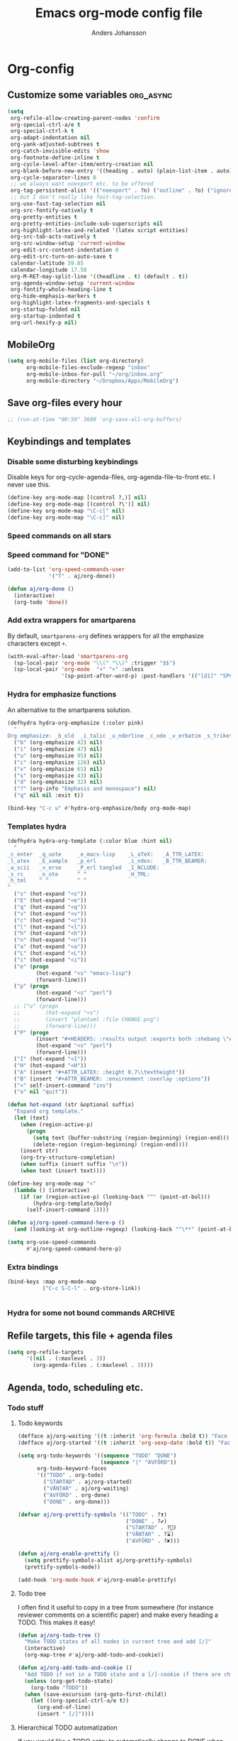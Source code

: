 #+TITLE: Emacs org-mode config file
#+AUTHOR: Anders Johansson
#+PROPERTY: header-args :tangle yes :comments no :no-expand t
#+TODO: CHECK TODO | DONE

* Org-config
** Customize some variables :org_async:
#+begin_src emacs-lisp
(setq
 org-refile-allow-creating-parent-nodes 'confirm
 org-special-ctrl-a/e t
 org-special-ctrl-k t
 org-adapt-indentation nil
 org-yank-adjusted-subtrees t
 org-catch-invisible-edits 'show
 org-footnote-define-inline t
 org-cycle-level-after-item/entry-creation nil
 org-blank-before-new-entry '((heading . auto) (plain-list-item . auto))
 org-cycle-separator-lines 0
 ;; we always want noexport etc. to be offered
 org-tag-persistent-alist '(("noexport" . ?n) ("outline" . ?o) ("ignoreheading" . ?i) ("ignoreheadinglocal" . ?I) ("read_only" . ?r))
 ;; but I don't really like fast-tag-selection.
 org-use-fast-tag-selection nil
 org-src-fontify-natively t
 org-pretty-entities t
 org-pretty-entities-include-sub-superscripts nil
 org-highlight-latex-and-related '(latex script entities)
 org-src-tab-acts-natively t
 org-src-window-setup 'current-window
 org-edit-src-content-indentation 0
 org-edit-src-turn-on-auto-save t
 calendar-latitude 59.85
 calendar-longitude 17.58
 org-M-RET-may-split-line '((headline . t) (default . t))
 org-agenda-window-setup 'current-window
 org-fontify-whole-heading-line t
 org-hide-emphasis-markers t
 org-highlight-latex-fragments-and-specials t
 org-startup-folded nil
 org-startup-indented t
 org-url-hexify-p nil)
#+END_SRC
** MobileOrg
#+begin_src emacs-lisp
(setq org-mobile-files (list org-directory)
      org-mobile-files-exclude-regexp "inbox"
      org-mobile-inbox-for-pull "~/org/inbox.org"
      org-mobile-directory "~/Dropbox/Apps/MobileOrg")
#+end_src
** Save org-files every hour
#+BEGIN_SRC emacs-lisp
;; (run-at-time "00:59" 3600 'org-save-all-org-buffers)
#+END_SRC
** Keybindings and templates
*** Disable some disturbing keybindings
Disable keys for org-cycle-agenda-files, org-agenda-file-to-front etc.
I never use this.
#+BEGIN_SRC emacs-lisp
(define-key org-mode-map [(control ?,)] nil)
(define-key org-mode-map [(control ?\')] nil)
(define-key org-mode-map "\C-c[" nil)
(define-key org-mode-map "\C-c]" nil)
#+END_SRC
*** Speed commands on all stars
*** Speed command for "DONE"
#+BEGIN_SRC emacs-lisp
(add-to-list 'org-speed-commands-user
             '("T" . aj/org-done))

(defun aj/org-done ()
  (interactive)
  (org-todo 'done))
#+END_SRC
*** Add extra wrappers for smartparens
By default, ~smartparens-org~ defines wrappers for all the emphasize characters except ~+~.
#+BEGIN_SRC emacs-lisp
(with-eval-after-load 'smartparens-org
  (sp-local-pair 'org-mode "\\(" "\\)" :trigger "$$")
  (sp-local-pair 'org-mode  "+" "+" :unless
                 '(sp-point-after-word-p) :post-handlers '(("[d1]" "SPC"))))

#+END_SRC

*** Hydra for emphasize functions
An alternative to the smartparens solution.
#+BEGIN_SRC emacs-lisp
(defhydra hydra-org-emphasize (:color pink)
  "
Org emphasize: _b_old  _i_talic _u_nderline _c_ode _v_erbatim _s_trikethrough  _d_elete [_?_] _q_uit"
  ("b" (org-emphasize 42) nil)
  ("i" (org-emphasize 47) nil)
  ("u" (org-emphasize 95) nil)
  ("c" (org-emphasize 126) nil)
  ("v" (org-emphasize 61) nil)
  ("s" (org-emphasize 43) nil)
  ("d" (org-emphasize 32) nil)
  ("?" (org-info "Emphasis and monospace") nil)
  ("q" nil nil :exit t))

(bind-key "C-c u" #'hydra-org-emphasize/body org-mode-map)
#+END_SRC
*** Templates hydra
#+begin_src emacs-lisp
(defhydra hydra-org-template (:color blue :hint nil)
  "
_c_enter  _q_uote     _e_macs-lisp    _L_aTeX:   _A_TTR_LATEX:
_l_atex   _E_xample   _p_erl          _i_ndex:   _B_TTR_BEAMER:
_a_scii   _v_erse     _P_erl tangled  _I_NCLUDE:
_s_rc     _n_ote      ^ ^             _H_TML:
_h_tml    ^ ^         ^ ^
"
  ("s" (hot-expand "<s"))
  ("E" (hot-expand "<e"))
  ("q" (hot-expand "<q"))
  ("v" (hot-expand "<v"))
  ("c" (hot-expand "<c"))
  ("l" (hot-expand "<l"))
  ("h" (hot-expand "<h"))
  ("n" (hot-expand "<n"))
  ("a" (hot-expand "<a"))
  ("L" (hot-expand "<L"))
  ("i" (hot-expand "<i"))
  ("e" (progn
         (hot-expand "<s" "emacs-lisp")
         (forward-line)))
  ("p" (progn
         (hot-expand "<s" "perl")
         (forward-line)))
  ;; ("u" (progn
  ;;        (hot-expand "<s")
  ;;        (insert "plantuml :file CHANGE.png")
  ;;        (forward-line)))
  ("P" (progn
         (insert "#+HEADERS: :results output :exports both :shebang \"#!/usr/bin/env perl\"\n")
         (hot-expand "<s" "perl")
         (forward-line)))
  ("I" (hot-expand "<I"))
  ("H" (hot-expand "<H"))
  ("A" (insert "#+ATTR_LATEX: :height 0.7\\textheight"))
  ("B" (insert "#+ATTR_BEAMER: :environment :overlay :options"))
  ("<" self-insert-command "ins")
  ("o" nil "quit"))

(defun hot-expand (str &optional suffix)
  "Expand org template."
  (let (text)
    (when (region-active-p)
      (progn
        (setq text (buffer-substring (region-beginning) (region-end)))
        (delete-region (region-beginning) (region-end))))
    (insert str)
    (org-try-structure-completion)
    (when suffix (insert suffix "\n"))
    (when text (insert text))))

(define-key org-mode-map "<"
  (lambda () (interactive)
    (if (or (region-active-p) (looking-back "^" (point-at-bol)))
        (hydra-org-template/body)
      (self-insert-command 1))))
#+end_src
#+BEGIN_SRC emacs-lisp
(defun aj/org-speed-command-here-p ()
  (and (looking-at org-outline-regexp) (looking-back "^\**" (point-at-bol))))

(setq org-use-speed-commands
      #'aj/org-speed-command-here-p)
#+END_SRC
*** Extra bindings
#+BEGIN_SRC emacs-lisp
(bind-keys :map org-mode-map
           ("C-c S-C-l" . org-store-link))


#+END_SRC
*** Hydra for some not bound commands :ARCHIVE:
#+BEGIN_SRC emacs-lisp
(defhydra hydra-org-commands (:color blue)
  "Org commands"
  ("s" (org-store-link) "store-link")
  ("q" nil "quit"))

(bind-keys :map org-mode-map
           ("C-c C-h" . hydra-org-commands/body)
           ("C-c h" . hydra-org-commands/body))
#+END_SRC
** Refile targets, this file + agenda files
#+BEGIN_SRC emacs-lisp
(setq org-refile-targets
      '((nil . (:maxlevel . 3))
        (org-agenda-files . (:maxlevel . 3))))
#+END_SRC
** Agenda, todo, scheduling etc.
*** Todo stuff
**** Todo keywords
#+BEGIN_SRC emacs-lisp
(defface aj/org-waiting '((t :inherit 'org-formula :bold t)) "Face for waiting org-state" :group 'org-faces)
(defface aj/org-started '((t :inherit 'org-sexp-date :bold t)) "Face for started org-state" :group 'org-faces)

(setq org-todo-keywords '((sequence "TODO" "DONE")
                          (sequence "|" "AVFÖRD"))
      org-todo-keyword-faces
      '(("TODO" . org-todo)
        ("STARTAD" . aj/org-started)
        ("VÄNTAR" . aj/org-waiting)
        ("AVFÖRD" . org-done)
        ("DONE" . org-done)))

(defvar aj/org-prettify-symbols '(("TODO" . ?❢)
                                  ("DONE" . ?✔)
                                  ("STARTAD" . ?🔁)
                                  ("VÄNTAR" . ?⌛)
                                  ("AVFÖRD" . ?✘)))

(defun aj/org-enable-prettify ()
  (setq prettify-symbols-alist aj/org-prettify-symbols)
  (prettify-symbols-mode))

(add-hook 'org-mode-hook #'aj/org-enable-prettify)

#+END_SRC
**** Todo tree
I often find it useful to copy in a tree from somewhere (for instance reviewer comments on a scientific paper) and make every heading a TODO. This makes it easy!
#+BEGIN_SRC emacs-lisp
(defun aj/org-todo-tree ()
  "Make TODO states of all nodes in current tree and add [/]"
  (interactive)
  (org-map-tree #'aj/org-add-todo-and-cookie))

(defun aj/org-add-todo-and-cookie ()
  "Add TODO if not in a TODO state and a [/]-cookie if there are children"
  (unless (org-get-todo-state)
    (org-todo "TODO"))
  (when (save-excursion (org-goto-first-child))
    (let ((org-special-ctrl-a/e t))
      (org-end-of-line)
      (insert " [/]"))))
#+END_SRC
**** Hierarchical TODO automatization
If  you would like a TODO entry to automatically change to DONE when
all children are done, you can use the following setup:
#+begin_src emacs-lisp
(defun aj/org-summary-todo (n-done n-not-done)
  "Switch entry to DONE when all subentries are done, to TODO otherwise."
  (let (org-log-done org-log-states)   ; turn off logging
    (org-todo (if (= n-not-done 0) "DONE" "TODO"))))

(add-hook 'org-after-todo-statistics-hook 'aj/org-summary-todo)
#+end_src
*** Agenda
**** Extra keybindings for agenda
#+BEGIN_SRC emacs-lisp
(with-eval-after-load 'org-agenda
  (bind-keys :map
             org-agenda-mode-map
             ;; see definition below
             ("å" . aj/org-update-gcal-redo-agenda)
             ;; I don’t use diary anyway:           
             ("D" . aj/org-agenda-todo-to-done)
             ))

(defun aj/org-agenda-todo-to-done () (interactive) (org-agenda-todo 'done))

#+END_SRC
**** Agenda configuration variables
#+begin_src emacs-lisp
(setq org-log-into-drawer t
      org-clock-into-drawer t
      org-agenda-overriding-columns-format
      "%40ITEM(Task) %TODO %8Effort(Effort){:} %8CLOCKSUM %CLOCKSUM_T %CATEGORY %TAGS %DEADLINE %SCHEDULED %PRIORITY"
      org-habit-show-habits-only-for-today t
      org-habit-graph-column 50
      org-agenda-time-grid '((daily today require-timed)
                             (800 1000 1200 1300 1500 1700)
                             "......"
                             "----------------")
      org-agenda-columns-add-appointments-to-effort-sum t
      org-enforce-todo-dependencies t
      org-agenda-dim-blocked-tasks t)

;; add effort to agenda prefix
(with-eval-after-load 'org-agenda
  (setf (alist-get 'agenda org-agenda-prefix-format) " %i %-12:c%?-12t% s%?-7e"))

#+END_SRC

**** Agenda custom commands
#+BEGIN_SRC emacs-lisp
(setq org-agenda-custom-commands
      '(("n" "Agenda and all TODO's"
         ((agenda "")
          (alltodo "")))
        ("u" alltodo "Not scheduled or categorized" 
         ((org-agenda-skip-function
           '(and
             ;; include those in the "osorterat" (unsorted) category
             (if (string= (org-get-category) "osorterat") nil (aj/org-return-next-hp))
             ;; If missing either sched, dead, or ts we should also
             ;; include it
             (or (org-agenda-skip-entry-if (quote scheduled) (quote deadline)
                                           (quote timestamp))
                 ;; also if subtasks are not scheduled 
                 (aj/org-subscheduled))))
          (org-agenda-overriding-header "Osorterade eller ej schemalagda: ")))
        ("w" todo "VÄNTAR") ; waiting tasks
        ("j" agenda "Bara jobb" ((org-agenda-files aj/org-work-agenda-files)))))


(defun aj/org-return-next-hp (&optional same-level)
  "Return position of next heading, optionally on SAME-LEVEL."
  (save-excursion
	(if same-level
		(org-forward-heading-same-level 1 t)
	  (outline-next-heading))
	(1- (point))))

(defun aj/org-subscheduled ()
  "Skips trees with entire subtrees appropriately scheduled in some way." 
  (let (subsc npos)
    (save-excursion
      (let ((level (org-current-level)))
        (org-get-heading t t)
        (while (and (setq npos (outline-next-heading)) (< level (org-current-level)))
          (push (and (org-agenda-skip-entry-if 'todo 'todo)
                     (org-agenda-skip-entry-if 'notscheduled)) subsc))))
    (if (and (not (null subsc)) (cl-every 'null subsc))
        ;; everything ok. skip to next heading of same level.
        (if (number-or-marker-p npos) (1- npos) (aj/org-return-next-hp))
      nil)))
#+END_SRC

**** Agenda refile
I want to be able to refile to all other agenda files, excluding files imported from google calendar (under "imp/" subdirectory).
In addition, eligible trees should not include TODO entries without subtasks.
#+BEGIN_SRC emacs-lisp
(add-hook 'org-agenda-mode-hook #'aj/org-agenda-set-refile-targets)

(defun aj/org-agenda-set-refile-targets ()
  (setq-local org-refile-targets
              '((aj/org-agenda-refile-targetfiles . (:maxlevel . 4))))
  (setq-local org-refile-target-verify-function
              #'aj/org-entry-is-not-single-todo-done-p))

(defun aj/org-agenda-refile-targetfiles ()
  (let ((allfiles (org-agenda-files)))
    (cl-remove-if (apply-partially 'string-match "imp/") allfiles)))

(defun aj/org-entry-is-not-single-todo-done-p ()
  "Skips a heading which is in a TODO state but has no summary-cookie (or is DONE))"
  (let ((ts (org-get-todo-state)))
    (if (or (member ts org-done-keywords)
            (and (member ts org-todo-keywords-1)
                 (not (save-excursion
                        (search-forward-regexp
                         "\\[[0-9]+%\\]\\|\\[[0-9]+/[0-9]+\\]" (point-at-eol) t)))))
        (org-forward-heading-same-level 1 t) ;skip subtree and return nil
      t)))

(defun aj/org-entry-is-not-todo-done-p ()
  "Skips a heading with any TODO state."
  (if (member (org-get-todo-state) org-todo-keywords-1)
      (org-forward-heading-same-level 1 t) ;skip subtree and return nil
    t))

(put 'org-refile-target-verify-function 'safe-local-variable '(lambda (arg) (member arg '(aj/org-entry-is-not-todo-done-p aj/org-entry-is-not-single-todo-done-p))))

#+END_SRC
**** Agenda evaluation :ARCHIVE:
#+begin_src emacs-lisp
(use-package aj-org-agendautv
  :load-path "~/kodat/elisp/org-weektree/"
  :commands (aj/org-agenda-weekplan-to-utv
             aj/org-agenda-morningplan aj/org-agenda-days-to-utv))
#+end_src
**** Google calendar import
Downloads and converts ics-files from google calendar (where I keep my appointments) to org. My script ~gcal-to-org~ (not public for now) calls the conversion script from here: http://perlstalker.vuser.org/blog/2014/06/04/importing-ical-into-org-mode/
#+BEGIN_SRC emacs-lisp
(defvar aj/org-dont-update-gcal nil)

(defun aj/org-update-gcal (&optional force)
  (when (not aj/org-dont-update-gcal)
    (let ((mtime (nth 5 (file-attributes "~/org/imp/J-allmänt.org"))))
      (when (or force (not mtime)
                (< 0.2 (time-to-number-of-days (time-subtract (current-time) mtime))))
        (call-process "gcal-to-org")))))

(add-hook 'org-finalize-agenda-hook 'aj/org-update-gcal)

(defun aj/org-update-gcal-redo-agenda () (interactive) (aj/org-update-gcal t) (org-agenda-redo t))
#+end_src

*** Times and clocking
**** Calendar view, show iso-week (we often use week numbers in Sweden)
#+BEGIN_SRC emacs-lisp
(copy-face font-lock-constant-face 'calendar-iso-week-face)
(set-face-attribute 'calendar-iso-week-face nil
                    :height .7)
(setq calendar-intermonth-text
      '(propertize
        (format "%2d"
                (car
                 (calendar-iso-from-absolute
                  (calendar-absolute-from-gregorian (list month day year)))))
        'font-lock-face 'calendar-iso-week-face))

;; Title for week number
;; (copy-face 'default 'calendar-iso-week-header-face)
;; (set-face-attribute 'calendar-iso-week-header-face nil
;;                     :height 0.7)
;; (setq calendar-intermonth-header
;;       (propertize "Wk" ; or e.g. "KW" in Germany
;;                   'font-lock-face 'calendar-iso-week-header-face))
#+END_SRC
**** Effort
I don’t like the standard set-effort function. My own function allows me to set the effort to whatever I want, but using the predefined values and those existing in the current buffer as completion alternatives.
#+BEGIN_SRC emacs-lisp
(add-to-list 'org-global-properties '("Effort_ALL" . "0:15 0:30 1h 2h 3h 4h 6h 1d 2d 3d 4d 1w 2w 3w"))

(advice-add 'org-set-effort :around #'aj/org-set-effort)

(defun aj/org-set-effort (oldfun &optional val incr)
  "Set the effort property of the current entry.
Offer completion from `org-global-properties' and values used in
current buffer but don’t limit accepted values."
  (interactive)
  (if (or val incr)
      (apply oldfun val incr)
    (let* ((completion-ignore-case t)
           (prop org-effort-property)
           (cur (org-entry-get nil prop))
           (allowed (org-property-get-allowed-values nil prop 'table))
           (existing (mapcar 'list (org-property-values prop)))
           (alternatives (append allowed existing))
           (heading (nth 4 (org-heading-components)))
           (val (org-completing-read
                 "Effort: " alternatives nil nil "" nil cur)))
      (unless (equal (org-entry-get nil prop) val)
        (org-entry-put nil prop val))
      (org-refresh-property
       '((effort . identity)
         (effort-minutes . org-duration-string-to-minutes))
       val)
      (when (equal heading (bound-and-true-p org-clock-current-task))
        (setq org-clock-effort (get-text-property (point-at-bol) 'effort))
        (org-clock-update-mode-line))
      (message "%s is now %s" prop val))))
#+END_SRC
**** Auto deadline
#+BEGIN_SRC emacs-lisp
(defun aj/org-add-auto-deadline (force)
  "Inserts deadline based on scheduled time and effort."
  (interactive "P")
  (let* ((st (org-get-scheduled-time (point)))
         (dt (org-get-deadline-time (point)))
         (eff (org-entry-get nil org-effort-property))
         ;; (effs (* 60 (org-duration-string-to-minutes eff)))
         )
    (when (and
           (or force (not dt))
           st eff)
      (org--deadline-or-schedule nil 'deadline st)
      (org--deadline-or-schedule
       nil 'deadline
       (concat "++" eff)))))

(bind-key "C-c C-x C-d" #'aj/org-add-auto-deadline org-mode-map)
#+END_SRC


**** Clocking
***** Standard variables
#+begin_src emacs-lisp
(setq org-clock-persist 'history
      org-clock-history-length 10
      org-clock-x11idle-program-name "xprintidle"
      org-clock-idle-time 10
      org-clock-string-limit 25)

(org-clock-persistence-insinuate)

;; don’t want unsafe variable complaints about this
(put 'org-clock-in-switch-to-state 'safe-local-variable 'stringp)
#+END_SRC

***** org-pomodoro
#+BEGIN_SRC emacs-lisp
(use-package org-pomodoro
  :init (let ((samesound
               "/usr/share/sounds/freedesktop/stereo/complete.oga"))
          (setq
           org-pomodoro-audio-player "paplay"
           org-pomodoro-finished-sound samesound
           org-pomodoro-long-break-sound samesound
           org-pomodoro-short-break-sound samesound
           org-pomodoro-time-format "%.2m"
           org-pomodoro-format "P~%s"
           org-pomodoro-keep-killed-pomodoro-time t))
  :config (alert-add-rule
           :category "org-pomodoro"
           :style 'libnotify
           :continue t)
  (set-face-attribute 'org-pomodoro-mode-line nil :inverse-video nil :foreground 'unspecified :inherit 'mode-line-emphasis)
  (set-face-attribute 'org-pomodoro-mode-line-break nil :inverse-video nil :foreground 'unspecified :inherit 'mode-line-emphasis))
#+end_src

**** Clocksum variables
#+BEGIN_SRC emacs-lisp
(setq org-duration-units
      `(("min" . 1)
        ("h" . 60)
        ("d" . ,(* 60 8))
        ("w" . ,(* 60 8 5))
        ("m" . ,(* 60 8 21)) ; 21 working days per month
        ("y" . ,(round (* 60 8 21 10.5)))) ;; 10.5 such working months
      org-duration-format
      '(("m") ("w") ("d") ("h") (special . h:mm)))

;; pre 9.1-values:
;; org-time-clocksum-use-effort-durations t
;; org-time-clocksum-format
;; '(:weeks "%dw " :days "%dd " :hours "%d" :require-hours t
;;          :minutes ":%02d" :require-minutes t) 

#+END_SRC

**** Org clock with helm
#+BEGIN_SRC emacs-lisp
(advice-add 'org-clock-select-task :override #'aj/helm-org-clock-select-task)

(defun aj/helm-org-clock-select-task (&optional prompt)
  "Select a task that was recently associated with clocking."
  (interactive)
  (or
   (helm :sources (list (aj/helm-org-clock-history) (aj/helm-org-clock-agenda-headings))
         :candidate-number-limit 99999
         :buffer "*Helm org clock*")
   (user-error "No clock in task chosen")))

;; TODO add sources for
;; org-clock-default task, interrupted-task, current clocking task
;; (when (marker-buffer org-clock-default-task)
;;   (insert (org-add-props "Default Task\n" nil 'face 'bold))
;;   (setq s (org-clock-insert-selection-line ?d org-clock-default-task))
;;   (push s sel-list))
;; (when (marker-buffer org-clock-interrupted-task)
;;   (insert (org-add-props "The task interrupted by starting the last one\n" nil 'face 'bold))
;;   (setq s (org-clock-insert-selection-line ?i org-clock-interrupted-task))
;;   (push s sel-list))
;; (when (org-clocking-p)
;;   (insert (org-add-props "Current Clocking Task\n" nil 'face 'bold))
;;   (setq s (org-clock-insert-selection-line ?c org-clock-marker))
;;   (push s sel-list))


(defun aj/helm-org-clock-history ()
  (let (och chl)
    ;; Remove successive dups from the clock history to consider
    (mapc (lambda (c) (if (not (equal c (car och))) (push c och)))
          org-clock-history)
    (setq och (reverse och) chl (length och))
    (helm-build-sync-source "Recently clocked"
      :candidates (mapcar
                   (lambda (m)
                     (when (marker-buffer m)
                       (aj/helm-org-clock-candidate m)))
                   och))))

(defun aj/helm-org-clock-candidate (marker)
  (with-temp-buffer
    (let ((cm (org-clock-insert-selection-line 0 marker)))
      (goto-char (point-min))
      (cons (buffer-substring 4 (point-at-eol)) (cdr cm)))))

(autoload 'helm-org-get-candidates "helm-org")
(defun aj/helm-org-clock-agenda-headings ()
  (helm-build-sync-source "Org agenda headings"
    :candidates (helm-org-get-candidates (org-agenda-files))))
#+END_SRC
**** Agenda navigation och clocking :ARCHIVE:
From:
https://lists.gnu.org/archive/html/emacs-orgmode/2015-04/msg00052.html
#+BEGIN_SRC emacs-lisp
(defun my/helm-org-clock-in (marker)
  (save-window-excursion
    (helm-org-goto-marker marker)
    (if (derived-mode-p 'org-agenda-mode) (org-agenda-clock-in) (org-clock-in))
    t))

(defun my/helm-org-clock-in-and-goto (marker)
  (helm-org-goto-marker marker)
  (if (derived-mode-p 'org-agenda-mode) (org-agenda-clock-in) (org-clock-in)))

(cl-defun mlm/helm-source-org-headings-for-files (filenames
                                                  &optional (min-depth 1) (max-depth 8))
  (helm-build-sync-source "Org Headings"
    :candidates (helm-org-get-candidates filenames min-depth max-depth)
    :persistent-help "Go to line (keeping session); <f1> Go to line; <f2> Refile to this heading; <f3> Clock In; <f4> Clock in and Goto; <f5> Insert link to this heading"
    :action '(("Go to line" . helm-org-goto-marker)
              ("Refile to this heading" . helm-org-heading-refile)
              ("Clock in" . my/helm-org-clock-in)
              ("Clock in and Go to" . my/helm-org-clock-in-and-goto)
              ("Insert link to this heading" . helm-org-insert-link-to-heading-at-marker))))


(defun mlm/helm-org-agenda-files-headings ()
  (interactive)
  (helm :sources (mlm/helm-source-org-headings-for-files (org-agenda-files))
        :candidate-number-limit 99999
        :buffer "*helm org headings*"))
#+END_SRC

** Visibility, folding, display etc.
*** Make visibility property "folded" behave as if subtree was archived, i.e. always hidden after visibility cycling
This is based on ~org-cycle-hide-archived-trees~.
#+BEGIN_SRC emacs-lisp
(add-hook 'org-cycle-hook #'aj/org-cycle-hide-folded-trees)

(defun aj/org-cycle-hide-folded-trees (state)
  "Re-hide all trees with visibility folded after a visibility state change.
STATE should be one of the symbols listed in the docstring of
`org-cycle-hook'."
  (when (and (not org-cycle-open-archived-trees) ;; just re-use this
             (not (memq state '(overview folded))))
    (save-excursion
      (let* ((globalp (memq state '(contents all)))
             (beg (if globalp (point-min) (point)))
             (end (if globalp (point-max) (org-end-of-subtree t))))
        (aj/org-hide-folded-trees beg end)
        (goto-char beg)
        (when (looking-at-p (concat ".*:" org-archive-tag ":"))
          (message "%s" (substitute-command-keys
                         "Subtree is archived and stays closed.  Use \
`\\[org-force-cycle-archived]' to cycle it anyway.")))))))

(defun aj/org-hide-folded-trees (beg end)
  "Re-hide all subtrees with visibility folded after a visibility state change."
  (org-with-wide-buffer
   (let ((case-fold-search nil)
         (re ":VISIBILITY: folded"))
     (goto-char beg)
     ;; Include headline point is currently on.
     (beginning-of-line)
     (while (and (< (point) end) (re-search-forward re end t))
       (org-set-visibility-according-to-property)))))
#+END_SRC

*** Read-only-trees
Trees can be defined as read only with tag ~read_only~
From: http://kitchingroup.cheme.cmu.edu/blog/2014/09/13/Make-some-org-sections-read-only/
#+BEGIN_SRC emacs-lisp
(defun aj/org-mark-readonly ()
  (interactive)
  (unless (eq 0 (buffer-size))
    (org-map-entries
     (lambda ()
       (let* ((element (org-element-at-point))
              (begin (org-element-property :begin element))
              (end (org-element-property :end element)))
         (add-text-properties begin (- end 1)
                              '(read-only t font-lock-face '(:inherit 'highlight)))))
     "read_only" 'file)))

(defun aj/org-remove-readonly ()
  (interactive)
  (org-map-entries
   (lambda ()
     (let* ((element (org-element-at-point))
            (begin (org-element-property :begin element))
            (end (org-element-property :end element))
            (inhibit-read-only t))
       (remove-text-properties begin (- end 1) '(read-only t font-lock-face '(:inherit 'highlight)))))
   "read_only" 'file))

(add-hook 'org-mode-hook 'aj/org-mark-readonly)
#+END_SRC
*** Display and faces
**** Org Bullets
#+begin_src emacs-lisp
(use-package org-bullets
  :init (add-hook 'org-mode-hook #'org-bullets-mode)
  (setq org-bullets-bullet-list
        '("✹" "✸" "✷" "✶" "✻" "✼" "✽" "✿" "❀" "❁"
          "❈" "❉" "❊" "❆" "▹" "▹" "▹" "▹")))
#+end_src
**** Face redefinitions
#+BEGIN_SRC emacs-lisp
(with-eval-after-load "org-faces"
  (set-face-attribute 'org-checkbox nil :inherit 'fixed-pitch))
#+END_SRC

**** Cdlatex and pretty entities sub-super don’t work well together.
#+begin_src emacs-lisp
(add-hook 'cdlatex-mode-hook (lambda () (when (eq major-mode 'org-mode)
                                     (setq-local org-pretty-entities-include-sub-superscripts nil))))
#+end_src

**** Alternating bullets for plain lists
#+begin_src emacs-lisp
(setq org-list-demote-modify-bullet '(("+" . "-") ("-" . "+")))
#+end_src
**** Tags column at 0
I use variable-width fonts, so trying to align tags to the right is useless. But in the agenda we want them right aligned.
#+BEGIN_SRC emacs-lisp
(setq org-tags-column 0
      org-auto-align-tags nil)
(add-hook 'org-agenda-mode-hook '(lambda ()
                                  (setq org-agenda-tags-column (- (window-width)))))
#+END_SRC
*** Version of ~org-tree-to-indirect-buffer~ that works as I want it to
That is, always create a new buffer. (Is there anything more changed?)
#+BEGIN_SRC emacs-lisp
(defun aj/org-tree-to-indirect-buffer ()
  "My own simple version of `org-tree-to-indirect-buffer'"
  (interactive)
  (let ((cbuf (current-buffer))
        (cwin (selected-window))
        (pos (point))
        beg end level heading ibuf)
    (save-excursion
      (org-back-to-heading t)
      (setq beg (point)
            heading (org-get-heading 'no-tags))
      (org-end-of-subtree t t)
      (when (org-at-heading-p) (backward-char 1))
      (setq end (point)))
    (setq ibuf (org-get-indirect-buffer cbuf heading)
          org-last-indirect-buffer ibuf)
    (pop-to-buffer ibuf)
    (narrow-to-region beg end)
    (outline-show-all)
    (goto-char pos)
    (run-hook-with-args 'org-cycle-hook 'all)
    (and (window-live-p cwin) (select-window cwin))))

(bind-key "C-c C-x b" #'aj/org-tree-to-indirect-buffer org-mode-map)
#+END_SRC
** File-associations :org_async:
#+BEGIN_SRC emacs-lisp
(add-to-list 'org-file-apps '("\\.pdf\\'" . emacs)) ; open pdfs in emacs
;;use xdg-open instead of mailcap
;; this won’t work in a real console, but I won’t open files from org in a real console
(setq org-file-apps-defaults-gnu '((remote . emacs) (system . "aj-open %s") (t . "aj-open %s")))

;; what’s the point of this?
(advice-add 'org-open-file :around  #'aj/org-open-file-around-advice)
(defun aj/org-open-file-around-advice (fn &rest args)
  "Set `process-connection-type' to nil"
  (let ((process-connection-type nil))
    (apply fn args)))
#+END_SRC

** Local variables headings
A local variables comment block that is placed at the end of the file may be lost or moved if the last subtree (under which it is viewed as being filed) is removed or moved. We don’t want that! Instead, automatically place local variables under their own top-level heading. By default I put the ~ARCHIVE~ tag on this heading, to hide it away a bit and avoid exporting it.
#+BEGIN_SRC emacs-lisp
(defun aj/org-insert-local-variable-heading (&rest _args)
  "Insert a heading under which local variables can be stored, if not already present"
  (when (eq major-mode 'org-mode)
    (save-excursion
      (save-restriction
        (widen)
        (goto-char (point-max))
        ;;this is maybe done in a more stable way in `modify-file-local-variable'
        (unless (search-backward-regexp "^\\* \\(COMMENT \\)?Local [Vv]ariables\\( :ARCHIVE:\\)?"
                                        (max (- (point-max) 3000) (point-min)) t)
          (if (search-backward-regexp "^\\# Local [Vv]ariables:" nil t)
              (open-line 1)
            (newline))
          (insert "\n* Local Variables :ARCHIVE:\n"))))))

(advice-add 'add-file-local-variable :before #'aj/org-insert-local-variable-heading)
#+END_SRC
** Navigation etc. (helm-org)
*** helm-org
#+BEGIN_SRC emacs-lisp
(use-package helm-org
  :init (setq helm-org-format-outline-path t)
  (bind-key "<f2>" 'helm-org-in-buffer-headings org-mode-map)
  :config
  (bind-key "C-c C-x b" 'helm-org-run-open-heading-in-indirect-buffer helm-org-headings-map)

  (advice-add 'helm-org-insert-link-to-heading-at-marker :override
              #'aj/helm-org-insert-link-to-heading-at-marker)

  (defun aj/helm-org-insert-link-to-heading-at-marker (marker)
    "Alternative to `helm-org-insert-link-to-heading-at-marker'
Uses CUSTOM_ID or `org-store-link' for linking."
    (let (link)
      (with-current-buffer (marker-buffer marker)
        (save-excursion
          (goto-char (marker-position marker))
          (let ((heading-id (org-entry-get nil "CUSTOM_ID"))
                (file-name (buffer-file-name)))
            (setq link
                  (if heading-id
                      (org-make-link-string
                       (if (string= (with-helm-current-buffer
                                      (buffer-file-name))
                                    file-name)
                           (concat "#" heading-id)
                         (concat "file:" (abbreviate-file-name
                                          file-name) "::#" custom-id)))
                    (org-store-link nil)))))
        (with-helm-current-buffer
          (insert link)))))

  (advice-add 'helm-org--open-heading-in-indirect-buffer :override
              #'aj/helm-org--open-heading-in-indirect-buffer)

  (defun aj/helm-org--open-heading-in-indirect-buffer (marker)
    (save-excursion (helm-org-goto-marker marker)
                    (aj/org-tree-to-indirect-buffer))))
#+END_SRC

*** helm-org-rifle
Similar in aim to ~helm-org-in-buffer-headings~, but for searching inside entries.
#+BEGIN_SRC emacs-lisp
(use-package helm-org-rifle
  :ensure t
  :commands helm-org-rifle helm-org-rifle-current-buffer
  :init (bind-keys :map org-mode-map
                   ("C-<f2>" . helm-org-rifle-current-buffer)
                   ("S-<f2>" . helm-org-rifle))
  (setq helm-org-rifle-show-path t
        helm-org-rifle-show-tags t))
#+END_SRC
*** helm-org + helm-org-rifle: Make display of headings focus on first and last
#+BEGIN_SRC emacs-lisp
(defun aj/override-org-format-outline-path (fn &rest rest)
  (cl-letf (((symbol-function 'org-format-outline-path)
             #'aj/org-format-outline-path))
    (apply fn rest)))

(advice-add 'helm-org--get-candidates-in-file
            :around
            #'aj/override-org-format-outline-path)
(advice-add 'helm-org-rifle--get-candidates-in-buffer
            :around
            #'aj/override-org-format-outline-path)


;; This function has kind of involved and not very smart logic really.
;; It gives a reasonable result though
(defun aj/org-format-outline-path (path &optional width prefix separator)
  (let* ((width (or width (window-width (helm-window)) 70))
         (width (round (* width 1.25))) ;; var-width font gives more room
         (path (delq nil path))
         (separator (or separator "/"))
         (org-odd-levels-only nil)
         (fontified
          (cl-loop for head in path
                   for n from 0
                   collect
                   (replace-regexp-in-string
                    "[ \t]+\\'"
                    ""
                    (org-add-props
                        head nil 'face
                        (nth (% n org-n-level-faces) org-level-faces)))))
         (first (car fontified))
         (last (when (< 1 (length fontified))
                 (car (last fontified))))
         (fwidth (length first))
         (lwidth (length last))
         (middle
          (when (< 2 (length fontified))
            (mapconcat #'identity (cl-subseq fontified 1 -1) separator)))
         (rwidth (- width (length prefix) (* 2 (length separator) 2))) ; possible width for only first+last
         (diff (- rwidth fwidth lwidth))
         fpath)
    (if (< diff 0)
        (if (or (null last)
                (< (* 2 rwidth) (+ fwidth lwidth)))
            (setq fpath (car (last fontified))) ;; just use last
          (cond
           ((< lwidth (* .25 rwidth))
            (setq first (substring first 0 diff)))
           ((< fwidth (* .25 rwidth))
            (setq last (substring last 0 diff)))
           (t
            (let ((lastrem (max (floor (/ (- lwidth) 2)) (floor (* 0.3 diff)))))
              (setq last (substring last 0 lastrem))
              (setq first (substring first 0 (- diff lastrem))))))
          (setq fpath (concat
                       prefix (and prefix separator)
                       first separator ".." separator last)))
      (if (< 2 (length fontified))
          (let* ((remains (- width fwidth lwidth
                             (* 2 (length separator)) (length prefix) 4)))
            (when (> (length middle) remains)
              (setq middle (concat (substring middle 0 remains) "..")))
            (setq fpath (concat
                         prefix (and prefix path separator)
                         first separator middle separator last)))
        (setq fpath (concat
                     prefix (and prefix path separator)
                     first (and last separator) last))))
    fpath))

;; (defun aj/test-op ()
;;   (interactive)
;;   (message
;;    (aj/org-format-outline-path (org-get-outline-path t t))))


#+END_SRC
** Redefine ~org-paste-special~  to choose from kill-ring (with helm)
If we have inadvertantly killed something between the special kill and yank we intended, we are then given an opportunity to easily choose the right thing to yank.
#+BEGIN_SRC emacs-lisp
(defalias 'org-paste-special 'aj/org-paste-special)

(defun aj/org-paste-special (arg)
  "Paste rectangular region into table, or paste subtree relative to level.
Calls `org-table-paste-rectangle' or `aj/org-paste-subtree', depending on context.
See the individual commands for more information."
  (interactive "P")
  (if (org-at-table-p)
      (org-table-paste-rectangle)
    (aj/org-paste-subtree arg)))

(defun aj/org-paste-subtree (arg)
  (interactive "P")
  (let ((tree (and kill-ring (current-kill 0))))
    (unless (org-kill-is-subtree-p tree)
      (setq tree (aj/helm-choose-kill-ring)))
    (org-paste-subtree arg)))


;; all this is reimplemented here since the normal actions and stuff
;; for `helm-show-kill-ring' doesn’t match the intended usage (just
;; return the value) here.
(defun aj/helm-choose-kill-ring ()
  "Helm for choosing an element in `kill-ring' and moving it to head"
  (interactive)
  (let ((enable-recursive-minibuffers t))
    (helm :sources aj/helm-source-kill-ring-choose
          :buffer "*helm kill ring choose*"
          :resume 'noresume
          :allow-nest t)))

(defvar aj/helm-source-kill-ring-choose
  (helm-build-sync-source "Kill Ring"
    :nomark t
    :candidates #'helm-kill-ring-candidates
    :filtered-candidate-transformer #'helm-kill-ring-transformer
    :action '(("Return + front" . aj/helm-kill-ring-choose-action))
    :multiline t)
  "Source for browsing the kill-ring and returning an entry which
  is placed first in the ring")

(defun aj/helm-kill-ring-choose-action (_candidate)
  "Return selected helm candidate and move it to head of `kill-ring'"
  (let ((str (helm-get-selection nil 'withprop)))
    (with-helm-current-buffer
      (setq kill-ring (delete str kill-ring))
      (kill-new str)
      str)))

(dolist (fn '(helm-kill-ring-candidates helm-kill-ring-transformer))
  (autoload fn "helm-ring"))
#+END_SRC

** Custom modification commands
*** aj/org-table-to-tree
#+BEGIN_SRC emacs-lisp
(defun aj/org-table-to-tree ()
  "Transforms an org table to a (sub)tree.
 Each row an entry, spaces between columns"
  (interactive)
  (if (org-at-table-p)
      (let ((level (1+ (org-current-level)))
            (table (remove 'hline (org-table-to-lisp)))
            (beg (org-table-begin))
            (end (org-table-end)))
        (delete-region beg end)
        (dolist (row table)
          (insert
           (make-string level (string-to-char "*"))
           " "
           (mapconcat 'identity row " ")
           "\n")))
    (message "Not at a table")))
#+END_SRC

** Extra org-entities :org_async:
#+begin_src emacs-lisp
(add-to-list 'org-entities-user '("slash" "\\slash{}" nil "/" "/" "/" "/"))
(add-to-list 'org-entities-user '("textelp" "\\textelp{}" nil "[…]" "[...]" "[...]" "[…]"))
#+end_src

** Archiving hierarchically
I want my archive files to retain some structure, placing archived entries in a copy of the branches above.

Adapted from code by Florian Adamsky, now here:
https://gitlab.com/andersjohansson/org-archive-hierarchically
#+BEGIN_SRC emacs-lisp
(use-package org-archive-hierarchically
  :load-path "~/kodat/elisp/org-archive-hierarchically"
  :commands org-archive-hierarchically
  :init (setq org-archive-default-command #'org-archive-hierarchically))
#+END_SRC

** Org capture
*** Capture templates
(private and kept in custom.el)
#+begin_src emacs-lisp
(setq org-default-notes-file (expand-file-name "notes.org" org-directory))
#+end_src

*** Capture help functions
**** Insert weektree CUSTOM_ID
#+BEGIN_SRC emacs-lisp
(advice-add 'org-datetree--find-create :after #'aj/insert-datetree-custom-id)

(defun aj/insert-datetree-custom-id (&rest _args)
  "Gives each week in a week-tree a custom id"
  (let ((ch (org-get-heading t t)))
    (when (and (not (org-entry-get (point) "CUSTOM_ID"))
               (string-match-p "^[12][0-9]\\{3\\}-W[0-5][0-9]$" ch))
      (org-entry-put
       (point)
       "CUSTOM_ID" ch
       ;; (replace-regexp-in-string "[^a-zåäöA-ZÅÄÖ0-9]+" "-" ch)
       ))))
#+END_SRC

**** For journal with writing log :ARCHIVE:
Don’t really use this now. Unsure if it works
#+BEGIN_SRC emacs-lisp
(defun aj/org-skrivande-journal-template ()
  (format
   (concat
    "* Skrivet %%u :skrivlogg:\n"
    ":PROPERTIES:\n"
    ":textmängd: %s\n"
    ":PROPERTIES:\n"
    "CLOCK: => %s\n"
    "%%?")
   (read-from-minibuffer "Textmängd (antal w, p, pp, s):")
   (with-current-buffer
       (find-file-noselect
        (expand-file-name "jobbplanering.org" org-directory))
     (aj/org-skrivande-senaste nil))))

(defun aj/org-skrivande-senaste (choose)
  "Returns"
  (interactive "P")
  (let ((period
         (cond
          ((equal choose '(4))
           (intern
            (completing-read "Period"
                             '(today yesterday thisweek lastweek
                                     thismonth lastmonth thisyear lastyear)
                             nil t 'today)))
          ((equal choose '(16)) 'interactive)
          (t 'today))))
    (message (aj/org-get-tagged-clocked-in-file "skrivande" period))))

(defun aj/org-get-tagged-clocked-in-file (tag period)
  "Period can be a symbol recognized by `org-clock-special-range'
or a list with start and end date (in days) as first and last
element"
  (let* ((tste
          (if (symbolp period)
              (let ((pp (butlast (org-clock-special-range period))))
                (mapcar #'time-to-days pp));; TODO, kolla att det blev rätt
            period)))
    (org-duration-from-minutes
     (cadr
      (org-clock-get-table-data
       (buffer-file-name)
       `(:maxlevel 15 :tags ,tag :tstart ,(car tste) :tend ,(cadr tste)))))))

#+END_SRC

Att få dagens klockade tid för specifikt item är inte så svårt:
#+BEGIN_SRC emacs-lisp
(defun aj/org-clock-sum-current-item-today (&optional headline-filter)
  "Return time, clocked on current item today."
  (save-excursion
    (save-restriction
      (let ((range (org-clock-special-range 'today)))
        (org-narrow-to-subtree)
        (org-clock-sum (car range) (cadr range) headline-filter :org-clock-minutes-today)
        org-clock-file-total-minutes))))
#+END_SRC
**** For fieldnotes :ARCHIVE:
Don’t use it now
#+BEGIN_SRC emacs-lisp
(defun aj/org-fieldnote-capture ()
  (let
      ((typ (completing-read "Typ: " '("Observation" "Reflektion" "Forskningsdagbok") nil t nil nil "Observation"))
       (titel (read-from-minibuffer "Titel: " nil nil nil nil "Observation av")))
    (org-set-property "TYP" typ)
    (org-set-property "EXPORT_DATE" (format-time-string "%Y-%m-%d" (org-capture-get :default-time)))
    (save-excursion (move-end-of-line nil) (insert " :" typ ":"))
    titel))

(add-hook 'org-capture-after-finalize-hook #'aj/org-fieldnote-commit-after-capture)
(defun aj/org-fieldnote-commit-after-capture ()
  (when (equal "f" (org-capture-get :key))
    (let* ((file (cadr (org-capture-get :target)))
           (filend (file-name-nondirectory file))
           (dir (file-name-directory file)))
      (when (y-or-n-p "Committa filen?")
        ;;(save-buffer)
        ;;(shell-command (format "git add %s" file))
        (magit-status dir)
        (magit-stage-file filend)
        (aj/org-fieldnote-commit-template dir)
        (call-interactively #'magit-commit-popup)))))


(defun aj/org-fieldnote-commit-template (basedir)
  (save-window-excursion
    (aj/write-string-to-file
     (let ((tmp ""))
       (with-temp-buffer
         (cd basedir)
         (insert (shell-command-to-string "git diff --cached"))
         (goto-char (point-min))
         (while (re-search-forward
                 "^+\\*\\*\\*\\*\\(?: +\\)?\\(?: +\\(?:\\[#.\\]\\)\\)?\\(?: +\\(.*?\\)\\)??\\(?:[   ]+\\(:[[:alnum:]_@#%:]+:\\)\\)?[    ]*$"
                 nil t)
           (setq tmp (concat tmp (match-string-no-properties 1) "\n"))))
       tmp)
     (expand-file-name ".git/info/commit-template.txt" basedir))))
#+end_src


**** Return zotxt-references.
#+BEGIN_SRC emacs-lisp
(defun aj/org-return-org-zotxt-ref ()
  "Fetch an org-zotxt link and return it as a string"
  (let ((zotxt--debug-sync t))
    (with-temp-buffer
      (org-zotxt-insert-reference-link nil)
      (buffer-string))))
#+END_SRC

**** Capture in new frame.
Useful for launching a small capture frame from window manager with a call like: 
~emacsclient --eval "(aj/org-capture-new-frame \"$1\" $2)"~
#+begin_src emacs-lisp
(defun aj/org-capture-new-frame (key &optional height)
  (let ((ocframe (make-frame `((width . 100)
                               (height . ,(or height 20))
                               (name . "org-capture")
                               (window-system . x)
                               (fullscreen . nil)))))
    (select-frame-set-input-focus ocframe)
    (frame-center)
    (org-capture nil key)
    (delete-other-windows)
    (add-hook 'org-capture-after-finalize-hook #'delete-frame)))

;; if we don’t run capture with new frame
(add-hook 'org-capture-mode-hook
          (lambda () (remove-hook 'org-capture-after-finalize-hook #'delete-frame)))
#+end_src


** org-protocol for linking into org files
I keep some notes for papers in org-mode, but sort my papers in >otero. With this I can easily add a link to the specific note from zotero, which is launched and resolved through org-protocol.
#+BEGIN_SRC emacs-lisp
(use-package org-protocol
  :config
  (add-to-list 'org-protocol-protocol-alist
               '(link
                 :protocol "link"
                 :function aj/org-resolve-link))

  (defun aj/org-resolve-link (plist)
    (org-open-link-from-string
     (org-make-link-string (plist-get plist :link))))

  (defun aj/org-make-unique-link-clipoard ()
    (interactive)
    (gui-set-selection 'CLIPBOARD (format "org-protocol://link?link=id:%s" (org-id-get-create))))

  (defalias 'aj/org-id-org-protocol-link-copy 'aj/org-make-unique-link-clipoard))
#+END_SRC
** Copy region as html or ascii
#+begin_src emacs-lisp
(defun aj/org-export-copy-region-as (&optional backend)
  "Places selected region in kill ring as html or ascii with prefix arg.
Can be passed any ox BACKEND in a non-interactive call"
  (interactive "P")
  (let* ((backend (cond
                   ((and backend (symbolp backend)) backend)
                   (backend 'thinascii)
                   (t 'html)))
         (epl (org-export--get-inbuffer-options backend)))
    ;; (when (eq backend 'ascii)
    ;;   (setq epl (append '(:ascii-charset utf-8) epl)))
    (kill-new (org-export-string-as
               (buffer-substring (region-beginning) (region-end))
               backend t epl))))
(bind-key "M-W" #'aj/org-export-copy-region-as org-mode-map)

(defun aj/second-identity (first second &rest args)
  second)

(autoload 'org-export-define-derived-backend "ox")
(org-export-define-derived-backend 'thinascii 'ascii
  :translate-alist '((bold . aj/second-identity)
                     (italic . aj/second-identity)
                     (underline . aj/second-identity))
  :options-alist '((:ascii-charset nil nil 'utf-8)
                   (:ascii-text-width nil nil 3000)))
#+end_src
** Org-annotate :org_async:
From https://github.com/girzel/org-annotate
#+BEGIN_SRC emacs-lisp
(use-package org-annotate
  :load-path "~/kodat/elisp/org-annotate"
  :config
  (setq org-annotate-special-brackets '("《" " ‖ " "》"))
  (bind-keys :map org-mode-map
             ("C-c C-ä" . org-annotate-add-note)
             ("C-c C-Ä" . org-annotate-delete-note)
             ("C-c C-x C-ä" . org-annotate-display-notes))

  (defun aj/org-annotate-export-latex-fixme-and-inline (path desc)
    (let ((inl ""))
      (when (string-match "^inline:\\(.+\\)" path)
        (setq inl "[inline,notodonotesbw,nomargin]")
        (setq path (match-string 1 path)))
      (setq path (org-export-data-with-backend path 'latex nil))
      (if desc
          (format "\\fxnote*%s{%s}{%s}" inl
                  path (org-export-data-with-backend desc 'latex nil))
        (format "\\fxnote%s{%s}" inl path))))
  (setq org-annotate-latex-export-function
        #'aj/org-annotate-export-latex-fixme-and-inline)

  (defun aj/org-annotate-export-odt-annotation-or-inline (path desc)
    "Let notes prefixed with \"inline:\" just be set in italics.
    Otherwise export as odt annotation"
    (setq path (org-export-data-with-backend path 'odt nil)
          desc (org-export-data-with-backend desc 'odt nil))
    (if (string-match "^inline:\\(.+\\)" path)
        (format "<text:span text:style-name=\"Emphasis\">%s</text:span> %s" (match-string 1 path) (or desc "<text:line-break/>"))
      (format (if desc
                  (let ((an-name (concat "__Annot_" (number-to-string (random)))))
                    (format "<office:annotation office:name=\"%s\"><dc:creator>%%s</dc:creator><dc:date>%%s</dc:date><text:list><text:list-item><text:p>%s</text:p></text:list-item></text:list></office:annotation>%s<office:annotation-end office:name=\"%s\"/>"
                            an-name path desc an-name))
                (format "<office:annotation><dc:creator>%%s</dc:creator><dc:date>%%s</dc:date><text:list><text:list-item><text:p>%s</text:p></text:list-item></text:list></office:annotation>"
                        path))
              (user-full-name)
              (let ((ct (current-time)))
                (concat (format-time-string "%FT%T." ct) (number-to-string (nth 2 ct)))))))

  (setq org-annotate-odt-export-function
        #'aj/org-annotate-export-odt-annotation-or-inline)

  ;; some notes are more private and don’t need to go with the export
  (defcustom aj/org-annotate-ignored-prefixes '("noexport")
    "Prefixes for avoiding export of org-annotate-notes.
List of prefix strings or regex."
    :group 'aj
    :type '(choice (repeat string)
                   regexp)
    :safe (lambda (x) (or (stringp x) (cl-every #'stringp x))))

  (defun aj/org-annotate-maybe-ignore (oldfun path desc format)
    (let ((re
           (cl-typecase aj/org-annotate-ignored-prefixes
             (string aj/org-annotate-ignored-prefixes)
             ((and list (not null)) 
              (format "^%s:" (regexp-opt aj/org-annotate-ignored-prefixes))))))
      (if (and re (string-match-p re path))
          (or desc "")
        (funcall oldfun path desc format))))

  (advice-add 'org-annotate-export-note :around #'aj/org-annotate-maybe-ignore)

  (set-face-attribute 'org-annotate-bracket-face nil :inherit 'font-lock-function-name-face)
  (set-face-attribute 'org-annotate-face nil
                      :weight 'normal :underline nil :italic t :inherit '(default))

  ;; I wan’t my text-mode abbreviations to work when I enter a note,
  (defun aj/org-annotate-abbrev-insert (fun &rest args)
    (let ((minibuffer-setup-hook
           (cons 'abbrev-mode minibuffer-setup-hook))
          (global-abbrev-table text-mode-abbrev-table))
      (apply fun args)))

  (advice-add 'org-annotate-add-note :around #'aj/org-annotate-abbrev-insert)
  )
#+END_SRC


** Zotxt
For using Zotero reference management in plain text.
https://gitlab.com/egh/zotxt
https://gitlab.com/egh/zotxt-emacs
https://gitlab.com/egh/org-pdcite/

But see also:
https://gitlab.com/andersjohansson/zotxt
https://gitlab.com/andersjohansson/zotxt-emacs
https://gitlab.com/andersjohansson/org-pdcite/

And my custom stuff in
https://gitlab.com/andersjohansson/emacs-zotxt-extra

*** Zotxt configuration :org_async:
#+begin_src emacs-lisp
(use-package zotxt
  :load-path "~/kodat/elisp/zotxt-emacs/"
  :config (progn
            (defconst zotxt-url-base
              "http://127.0.0.1:23200/zotxt"
              "Base URL to contact.")
            (setq zotxt-default-bibliography-style "apa")))

(use-package org-pdcite
  :load-path "~/kodat/elisp/org-pdcite"
  :commands 'org-pdcite-full-cite-parser)

(use-package zotxt-extra
  :load-path "~/kodat/elisp/zotxt-extra"
  :after zotxt)

(use-package zotxt-helm
  :after zotxt
  :config
  ;; this could be added to zotxt-helm, but it’s depending so much on
  ;; orgqda and I don’t want to require or copy that to zotxt-helm
  (require 'orgqda)
  (defvar-local zotxt-helm-citation-files nil)
  (put 'zotxt-helm-citation-files 'safe-local-variable
       #'orgqda--string-or-list-of-strings-p)

  (defun zotxt-helm-get-current-refs ()
    (let* ((orgqda-tag-files zotxt-helm-citation-files)
           (manyfiles (and zotxt-helm-citation-files
                           (orgqda-tag-files))))
      (cl-remove-duplicates
       (if manyfiles
           (cl-loop for file in manyfiles
                    append
                    (orgqda--inhibit-org-startups
                     (with-current-buffer (find-file-noselect file)
                       (zotxt-helm-get-current-refs-in-buffer))))
         (zotxt-helm-get-current-refs-in-buffer))
       :test 'equal)))

  (defun zotxt-helm-get-current-refs-in-buffer ()
    (org-element-map
        (if zotxt-helm-current-refs-in-widened-buffer
            (save-restriction
              (widen)
              (org-element-parse-buffer))
          (org-element-parse-buffer))
        'link #'zotxt-helm-link-to-disp-real)))

(use-package org-zotxt
  :commands org-zotxt-mode
  :delight "𝐙 "
  :init (setq org-zotxt-link-description-style :betterbibtexkey)
  :config (setq org-zotxt-default-search-method :title-creator-year)
  ;;prompt to add page references in quotes
  (advice-add 'org-zotxt-insert-reference-link-to-item
              :after #'zotxt-extra-maybe-edit-description)

  ;; Special fontification, I often manipulate rows of references,
  ;; and then it’s useful to display the outer brackets, for easy
  ;; killing and yanking.
  (org-link-set-parameters "zotero"
                           :face 'org-scheduled
                           :activate-func #'aj/org-zotxt-activate)

  (defun aj/org-zotxt-activate (start end _path bracketp)
    "Add text properties to display annotation links in a special way"
    (when bracketp
      (save-match-data
        (save-excursion
          (goto-char start)
          (when (and (re-search-forward org-bracket-link-analytic-regexp end t)
                     (match-end 4))
            (let ((bracket '(invisible nil))
                  (inv '(invisible t)))
              (add-text-properties start (1+ start) bracket)
              (add-text-properties end (1- end) bracket)
              (add-text-properties (1+ start) (match-beginning 5) inv)
              (add-text-properties (1- end) (- end 2) inv))))))))
#+end_src

*** My own view attachment which parses page numbers
#+BEGIN_SRC emacs-lisp
(defun aj/org-zotxt-open-attachment ()
  "Open attachment of Zotero items linked at point."
  (interactive)
  (lexical-let* ((item-id (org-zotxt-extract-link-id-at-point))
                 (page (plist-get (zotxt-extra-link-parse-desc
                                   (aj/org-zotxt-extract-link-desc-at-point))
                                  :locator))
                 (pagenum (if page (string-to-number page) 0)))
    (deferred:$
      (request-deferred
       (format "%s/items" zotxt-url-base)
       :params `(("key" . ,item-id) ("format" . "paths"))
       :parser 'zotxt--json-read)
      (deferred:nextc it
        (lambda (response)
          (let ((paths (cdr (assq 'paths (elt (request-response-data response) 0)))))
            (org-open-file (org-zotxt-choose-path paths) 1)
            (when (<= 1 pagenum (pdf-cache-number-of-pages))
              (pdf-view-goto-page pagenum)))))
      (if zotxt--debug-sync (deferred:sync! it)))))

(bind-key "C-c \" a" #'aj/org-zotxt-open-attachment org-zotxt-mode-map)

(defun aj/org-zotxt-extract-link-desc-at-point ()
  "Extract the Zotero key of the link at point."
  (let ((ct (org-element-context)))
    (if (eq 'link (org-element-type ct))
        (buffer-substring-no-properties (org-element-property :contents-begin ct)
                                        (org-element-property :contents-end ct))
      nil)))
#+END_SRC

*** Converting back from latex
Some hackish functions
#+BEGIN_SRC emacs-lisp
(use-package biblatex-to-zotxt
  :load-path "~/kodat/elisp/biblatex-to-zotxt/"
  :commands biblatex-to-zotxt)
#+END_SRC
** Export :org_async:
*** New link types for special exports
**** Video
Mostly for html and reveal
#+BEGIN_SRC emacs-lisp
(org-link-set-parameters "video"
                         :export #'aj/org-video-export
                         :complete #'aj/org-video-complete-link
                         :follow #'org-open-file-with-system)

(defun aj/org-video-export (path desc backend)
  (let ((sources (split-string path "::" t)))
    (cond
     ((org-export-derived-backend-p backend 'html)
      (format "<video title=\"%s\" class=\"stretch\">\n%s\n</video>"
              desc
              (cl-loop for source in sources
                       concat (format "<source src=\"%s\" type=\"%s\">"
                                      ;; maybe not a brilliant test
                                      (if (string-match-p "://" source)
                                          source
                                        (concat "file://" source))
                                      (mailcap-extension-to-mime
                                       (file-name-extension source))))))
     (t (format "Video: %s" path)))))

(defun aj/org-video-complete-link ()
  (aj/org-complete-link "video:"))
#+END_SRC
*** Some more or less general export settings
#+begin_src emacs-lisp
(setq org-export-async-init-file (expand-file-name "init-org-async" user-emacs-directory)
      org-odt-styles-file "~/.emacs.d/orgtemp.ott"
      org-export-with-archived-trees nil
      org-export-allow-bind-keywords t
      org-export-time-stamp-file nil
      org-export-with-creator nil
      org-html-doctype "html5"
      org-html-html5-fancy t
      org-html-validation-link ""
      org-export-exclude-tags '("noexport" "outline")
      org-ditaa-eps-jar-path "~/lib/DitaaEps.jar"
      org-ditaa-jar-path "/usr/share/ditaa/ditaa.jar"
      org-export-dispatch-use-expert-ui t
      org-export-with-smart-quotes t
      org-ascii-inner-margin 0
      org-ascii-text-width 3000
      org-ascii-charset 'utf-8)
#+end_src

*** Ox-reveal, reveal.js
#+BEGIN_SRC emacs-lisp
(defvar aj/path-to-revealjs "~/lib/reveal.js/")

(with-eval-after-load 'ox-reveal
  (setq
   org-reveal-root "../"
   org-reveal-mathjax-url "https://cdnjs.cloudflare.com/ajax/libs/mathjax/latest/MathJax.js?config=TeX-AMS-MML_HTMLorMML"
   org-reveal-plugins '(classList zoom notes)
   org-reveal-theme "white"
   org-reveal-extra-css "../ajwhite.css"
   org-reveal-transition "slide"
   org-reveal-transition-speed "fast"
   org-reveal-default-frag-style "appear"
   org-reveal-center nil
   org-reveal-progress nil
   org-reveal-history nil
   org-reveal-control nil
   org-reveal-rolling-links nil
   org-reveal-keyboard t
   org-reveal-overview nil
   org-revfeal-hlevel 2
   org-reveal-extra-js "{src: '../aj-fixes.js'}")

  (defun aj/org-reveal-lazy-load-links (string backend _info)
    (when (and (org-export-derived-backend-p backend 'reveal)
               (string-match-p "^<\\(img\\|video\\|iframe\\)" string))
      (replace-regexp-in-string "src=" "data-src=" string nil t)))

  (add-to-list 'org-export-filter-link-functions #'aj/org-reveal-lazy-load-links)

  (org-export-define-derived-backend
      'reveallink 'reveal
    :menu-entry
    '(?R 5
         ((?t "As file linked in reveal-folder"
              aj/org-reveal-export-to-html-link)
          (?T "As linked file and browse"
              aj/org-reveal-export-to-html-link-and-browse)))))

(defconst aj/revealjs-base-url "http://localhost:8000/")

(defun aj/org-reveal-export-to-html-link
	(&optional async subtreep visible-only body-only ext-plist)
  "Export current buffer to a reveal.js and browse HTML file."
  (interactive)
  (let* ((fn (expand-file-name (org-reveal-export-to-html async subtreep visible-only body-only ext-plist)))
		 (fnnd (file-name-nondirectory fn))
		 (dir (file-name-directory fn))
		 (linkeddir (concat aj/path-to-revealjs
							(file-name-nondirectory
							 (directory-file-name dir))))
		 (newfile (concat linkeddir "/" fnnd)))
	(make-symbolic-link dir linkeddir t)
	newfile))

(defvar aj/org-reveal-current-url nil)
(defvar aj/org-reveal-current-file nil)

(defun aj/org-reveal-export-to-html-link-and-browse
	(&optional async subtreep visible-only body-only ext-plist)
  "Export current buffer to a reveal.js and browse HTML file."
  (interactive)
  (setq aj/org-reveal-current-url nil
        aj/org-reveal-current-file (expand-file-name
                                    (aj/org-reveal-export-to-html-link async subtreep visible-only body-only ext-plist)))
  (aj/org-reveal-try-server-browse-url))

(defun aj/org-reveal-try-server-browse-url (&optional lasttry)
  (setq aj/org-reveal-current-url
        (or aj/org-reveal-current-url
            (concat aj/revealjs-base-url (file-name-nondirectory (directory-file-name (file-name-directory aj/org-reveal-current-file)))
                    "/" (file-name-nondirectory aj/org-reveal-current-file))))
  (if lasttry
      (request aj/org-reveal-current-url
               :success #'aj/org-reveal-browse-current-url
               :error #'aj/org-reveal-browse-current-file)
    (request aj/revealjs-base-url
             :success #'aj/org-reveal-browse-current-url
             :error #'aj/org-reveal-try-server-start)))

(cl-defun aj/org-reveal-browse-current-url (&key data &allow-other-keys)
  (browse-url
   aj/org-reveal-current-url))

(cl-defun aj/org-reveal-browse-current-file (&key data &allow-other-keys)
  (browse-url-of-file
   aj/org-reveal-current-file))

(cl-defun aj/org-reveal-try-server-start (&key data &allow-other-keys)
  (let ((proc (start-process "revealserver" (generate-new-buffer "revealserver") "startreveal")))
    (sleep-for 3)
    ;; (set-process-filter
    ;;  proc
    ;;  (lambda (process output)
    ;;    (when (string-match-p "Waiting..." output)
    ;;      (aj/org-reveal-try-server-browse-url t)
    ;;      ;; (setq time (match-string 1 output))
    ;;      (set-process-filter process nil))))
    (aj/org-reveal-try-server-browse-url t)
    ;; (accept-process-output proc)
    ))
#+END_SRC
*** Ignored drawers
#+begin_src emacs-lisp
(with-eval-after-load 'ox
  (setq org-export-with-drawers '(not "LOGBOOK" "IGNORE")))
#+end_src

*** Give exported subtrees automatic file names from headline if not present
Advice which will add a generated EXPORT_FILE_NAME if it does not exist.
There are two mechanisms for getting filenames, ~org-export--get-subtree-options~ and ~org-export-output-file-name~. I’m unsure if the former is meaningful, as the latter is used for most calls to ~org-export-to-file~, where the filename is really used, in the exporters.
#+BEGIN_SRC emacs-lisp
;; (advice-add 'org-export--get-subtree-options :filter-return #'aj/org-export-add-subtree-filename)

;; (defun aj/org-export-add-subtree-filename (plist)
;;   "Adds a filename derived from the heading name if no filename
;; is defined the subtree during org subtree export."
;;   (unless (plist-get plist :export-file-name)
;;     (plist-put plist :export-file-name
;;                (aj/org-export-headline-filename
;;                 (car (plist-get plist :title))))))

(advice-add 'org-export-output-file-name
            :around #'aj/org-export-return-subtree-filename)

(defun aj/org-export-return-subtree-filename (fun ext &optional subtreep pub-dir)
  "Adds a filename derived from the heading name if no filename
is defined the subtree during org subtree export."
  (let* ((origname (funcall fun ext subtreep pub-dir))
         (orbase (file-name-base origname))
         (bufbase (file-name-base (or (buffer-file-name) origname)))) ;;Rimligt?
    (if (and (not pub-dir) subtreep (string= orbase bufbase)) ;; varför = ?
        (concat (aj/org-export-headline-filename
                 (org-get-heading t t t t))
                ext)
      origname)))

(autoload 'reftex-string-to-label "reftex-ref")
(defun aj/org-export-headline-filename (headline)
  (let ((reftex-derive-label-parameters
         '(5 30 'maybeshorten 1 "-"
             ("the" "on" "in" "off" "a" "for" "by" "of" "and" "is" "to")
             t)))
    (concat "./" (reftex-string-to-label
                  headline))))

#+END_SRC
*** Helper functions
**** CHECK For special completion in custom link types
#+BEGIN_SRC emacs-lisp
(defun aj/org-complete-link (rep)
  "Helper function to enable correct handling of relative/absolute
paths also for links of special types."
  (let ((link (org-file-complete-link)))
    (when (string-match "^\\(file:\\)\\(.*\\)" link)
      (let* ((type (match-string 1 link))
             (origpath (match-string 2 link))
             (path (aj/org-filename-possibly-relative origpath)))
        (setq link (concat type path))))
    (replace-regexp-in-string "file:" rep link)))

(defun aj/org-filename-possibly-relative (path)
  "Copy of parts of org-insert-link to determine whether a filename
should be relativized or not. Returns the possibly relativized filename"
  (let ((case-fold-search nil))
    (cond
     ((eq org-link-file-path-type 'absolute)
      (abbreviate-file-name (expand-file-name path)))
     ((eq org-link-file-path-type 'noabbrev)
      (expand-file-name path))
     ((eq org-link-file-path-type 'relative)
      (file-relative-name path))
     (t
      (save-match-data
        (if (string-match (concat "^" (regexp-quote
                                       (expand-file-name
                                        (file-name-as-directory
                                         default-directory))))
                          (expand-file-name path))
            ;; We are linking a file with relative path name.
            (substring (expand-file-name path)
                       (match-end 0))
          (expand-file-name path)))))))
#+END_SRC
*** My inlinecomments , Inlinekommentarer: ❰❙❱ till kommentar :ARCHIVE:
**** Exporting
#+BEGIN_SRC emacs-lisp
(add-hook 'org-export-before-parsing-hook #'aj/ox-inline-comment)

(defun aj/ox-inline-comment (backend)
  (when (member backend '(latex odt))
    (save-excursion
      (goto-char (point-min))
      (while (search-forward-regexp
              "❰\\(?3:\\[[^\]]+\\] \\)?\\(?1:[^❱❙]+\\)\\(?:❙\\(?3:\\[[^\]]+\\] \\)?\\(?2:[^❱]+\\)\\)?❱"
              nil t)
        (replace-match
         (cond
          ((eq 'latex backend)
           (let ((author (if (match-string 3)
                             (format "[author=%s]" (substring (match-string 3) 1 -2))
                           "")))
             (if (match-string 2)
                 (format "@@latex:\\fxnote*%s{%s}{%s}@@"
                         author (match-string 2) (match-string 1))
               (format "@@latex:\\fxnote%s{%s}@@" author (match-string 1)))))
          ((eq 'odt backend)
           (format (if (match-string 2)
                       (let ((an-name (concat "__Annot_" (number-to-string (random)))))
                         (format "@@odt:<office:annotation office:name=\"%s\"><dc:creator>%%s</dc:creator><dc:date>%%s</dc:date><text:list><text:list-item><text:p>%s</text:p></text:list-item></text:list></office:annotation>%s<office:annotation-end office:name=\"%s\"/>@@"
                                 an-name
                                 (match-string 2)
                                 (match-string 1)
                                 an-name))
                     (format "@@odt:<office:annotation><dc:creator>%%s</dc:creator><dc:date>%%s</dc:date><text:list><text:list-item><text:p>%s</text:p></text:list-item></text:list></office:annotation>@@"
                             (match-string 1)))
                   (if (match-string 3) (substring (match-string 3) 1 -2) (user-full-name))
                   (aj/odt-timestamp))))
         nil t)))))
#+END_SRC

**** Inserting :org_async_exclude:
#+BEGIN_SRC emacs-lisp
(bind-key "C-c C-ä" #'aj/org-insert-inline-comment org-mode-map)
(defun aj/org-insert-inline-comment (arg)
  (interactive "P")
  (if (use-region-p)
      (let ((beg (min (point) (mark)))
            (end (max (point) (mark))))
        (goto-char beg)
        (insert "❰")
        (goto-char (1+ end))
        (insert (concat"❙"
                       (when arg (aj/org-inline-comment-name))
                       "❱"))
        (backward-char))
    (insert (concat "❰"
                    (when arg (aj/org-inline-comment-name))
                    "❱"))
    (backward-char)))

(defvar aj/org-inline-comment-name-history nil)

(defun aj/org-inline-comment-name ()
  (concat
   "["
   (helm :sources '(aj/org-inline-comment-names-source
                    aj/org-inline-comment-names-fallback-source)
         :buffer "*aj helm choose oic-names*"
         :resume 'noresume
         :history 'aj/org-inline-comment-name-history)
   ;; (helm-comp-read
   ;;  "Författare: "
   ;;  aj/org-insert-inline-comment-name-history
   ;;  :input-history 'aj/org-insert-inline-comment-name-history
   ;;  :name "Comment name" :buffer "*oic-helm*")
   "] "))


(defvar aj/org-inline-comment-names-source
  (helm-build-sync-source "Inline comment names"
    :candidates 'aj/org-inline-comment-name-history
    :fuzzy-match t
    :action (helm-make-actions "Insert" 'identity "Delete" 'aj/org-inline-comment-remove-name)
    :persistent-action 'aj/org-inline-comment-remove-name
    :multiline t)
  "Source for inline comment names")

(defvar aj/org-inline-comment-names-fallback-source
  '((name . "Insert")
    (dummy)
    (action . (("insert" . identity)))))

(defun aj/org-inline-comment-remove-name (_cand)
  (let ((marked (helm-marked-candidates)))
    (dolist (el marked)
      (setq aj/org-inline-comment-name-history
            (delete el aj/org-inline-comment-name-history))))
  (helm-force-update))

(font-lock-add-keywords 'org-mode '(("❰\\(\\[[^\]]+\\] \\)?\\([^❱❙]+\\)❱"
                                     (1 'bold prepend t)
                                     (2 'helm-buffer-process prepend))
                                    ("❰\\([^❱❙]+\\)❙\\(\\[[^\]]+\\] \\)?\\([^❱]+\\)❱"
                                     (1 'org-target prepend)
                                     (2 'bold prepend t)
                                     (3 'helm-buffer-process prepend))))
#+END_SRC

*** ODT-export
**** ODT has no problem including a pdf file, let it do that
#+BEGIN_SRC emacs-lisp
(setq org-odt-inline-image-rules '(("file" . "\\.\\(jpeg\\|jpg\\|png\\|gif\\|svg\\|pdf\\)\\'")))
#+END_SRC
*** LaTeX-export
**** Risky variable fix for ~org-latex-title-command~
~org-latex-title-command~ is treated as a risky variable since it ends in "-command" (see [[info:elisp#File%20Local%20Variables][info:elisp#File Local Variables]]). This means annoying dialogs in files where it is set (and that appearently can’t be fixed by adding values to ~safe-local-variable-values~ either). This fixes it.
 #+BEGIN_SRC emacs-lisp
(put 'org-latex-title-command 'safe-local-variable #'stringp)
#+END_SRC

**** Latex drawers
#+BEGIN_SRC emacs-lisp
(with-eval-after-load "ox-latex"
  (defun aj/ox-latex-drawers (name contents)
    (pcase (downcase name)
      ("temp" (concat "{\\footnotesize\\color{black!60}" contents "}"))
      (_ contents)))

  (setq org-latex-format-drawer-function #'aj/ox-latex-drawers))
#+END_SRC
**** latex inlinetask
#+begin_src emacs-lisp
(defun aj/org-latex-inlinetask (todo todotype prio name tags cont info)
  "Export inlinetasks with tags and some other stuff"
  todo todotype prio name tags cont info
  (if (string= "∈" name)
      (aj/org-coding-inlinetask tags)
    (let*
        ((name (unless (or (string= "" name) (string= "∈" name)) name))
         (cont (unless (string= "" cont) cont))
         (taglist (when tags (replace-regexp-in-string
                              "_" "\\textunderscore{}"
                              (format "\\ajtags{%s}" (mapconcat 'identity tags ", "))
                              t t))))
      (concat
       taglist
       (when (or name cont)
         (apply
          #'format "\\begin{anfxnote}{%s}%s\\end{anfxnote}"
          (cond
           ((and name cont)
            (list name cont))
           ((and name (not cont))
            (list "Note" name))
           ((and (not name) cont)
            (list "Note" cont)))))))))

(defun aj/org-coding-inlinetask (tags)
  (format "\\codingtags{%s}"
          (mapconcat (lambda (tag)
                       (let ((case-fold-search nil))
                         (replace-regexp-in-string
                          "_" "\\(\\ni\\)"
                          (downcase
                           (replace-regexp-in-string "\\([a-z]\\)\\([A-Z]\\)" "\\1 \\2" tag t))
                          t t)))
                     tags "; ")))


(setq org-latex-format-inlinetask-function 'aj/org-latex-inlinetask)

(put 'org-latex-format-inlinetask-function 'safe-local-variable
     '(lambda (arg)
        (and (symbolp arg)
             (memq arg '(aj/org-latex-transcript-inlinetask aj/fa-org-latex-inlinetask)))))
#+end_src

**** Class for ajshort (my own common latex configuration for short texts wrapped up into a package)
#+begin_src emacs-lisp
(with-eval-after-load "ox-latex"
  (setq org-latex-subtitle-separate t
        org-latex-subtitle-format "\\newcommand{\\thesubject}{%s}"
        org-latex-default-class "ajshort")
  ;; (add-to-list 'org-latex-packages-alist '("" "ajcomments"))


  (defun aj/latex-add-style-options (fn header info)
    "Advised to replace \\usepackage{ajshort/ajbeamer} with custom definition if options are needed"
    (when (and (member (plist-get info :latex-class) '("ajshort" "ajbeamer"))
               (string-match "\\\\usepackage{aj\\(short\\|beamer\\)}" header)
               (string-match "\\\\usepackage\\[.+\\]{aj\\(short\\|beamer\\)}" header))
      (let ((wo (match-string 0 header)))
        (setq header (replace-regexp-in-string
                      "\\\\usepackage{aj\\(short\\|beamer\\)}" wo
                      (replace-regexp-in-string
                       "\\\\usepackage\\[.+\\]{aj\\(short\\|beamer\\)}" "" header nil t)
                      nil t))))
    (funcall fn header info))

  (advice-add 'org-latex-guess-babel-language :around #'aj/latex-add-style-options)

  ;;(advice-remove 'org-latex-guess-babel-language #'aj/latex-add-style-options)

  ;; (defadvice org-latex-guess-babel-language (after ajstyles-options first (header info) activate)
  ;;   "Advised to replace \\usepackage{ajshort} with custom definition if options are needed"
  ;;   (let ((class (plist-get info :latex-class)))
  ;;     (when (and (equal "ajshort" class)
  ;;                (string-match "\\\\usepackage{ajshort}" ad-return-value)
  ;;                (string-match "\\\\usepackage\\[.+\\]{ajshort}" ad-return-value))
  ;;       (let ((wo (match-string 0 ad-return-value)))
  ;;         (setq ad-return-value (replace-regexp-in-string
  ;;                                "\\\\usepackage{ajshort}" wo
  ;;                                (replace-regexp-in-string
  ;;                                 "\\\\usepackage\\[.+\\]{ajshort}" "" ad-return-value nil t) nil t))))))

  (add-to-list 'org-latex-classes
               '("ajshort"
                 "\\documentclass[a4paper,12pt]{article}
 \\usepackage[AUTO]{inputenc}
 \\usepackage[T1]{fontenc}
 \\usepackage[AUTO]{babel}
 \\usepackage{etoolbox}
 \\usepackage{longtable}
 \\usepackage{float}
 \\usepackage{wrapfig}
 \\usepackage[normalem]{ulem}
 \\usepackage{amsmath}
 \\usepackage{textcomp}
 \\usepackage{marvosym}
 \\usepackage{wasysym}
 \\usepackage{amssymb}
 \\usepackage{authoraftertitle} %före title!
 [PACKAGES]
 [EXTRA]
 [NO-DEFAULT-PACKAGES]
 \\usepackage{ajshort}"
                 ("\\section{%s}" . "\\section*{%s}")
                 ("\\subsection{%s}" . "\\subsection*{%s}")
                 ("\\subsubsection{%s}" . "\\subsubsection*{%s}")
                 ("\\paragraph{%s}" . "\\paragraph*{%s}")
                 ("\\subparagraph{%s}" . "\\subparagraph*{%s}"))))
#+end_src

**** iopart class (for Institute of Physics papers)
I wrote this paper with it:
http://iopscience.iop.org/article/10.1088/1361-6404/aa9b42
#+BEGIN_SRC emacs-lisp
(with-eval-after-load "ox-latex"
  (add-to-list
   'org-latex-classes
   '("iopart" "\\documentclass{iopart}
\\usepackage[AUTO]{inputenc}
\\usepackage[T1]{fontenc}
\\usepackage[AUTO]{babel}
\\usepackage{times}
\\usepackage{hyperref}
[NO-DEFAULT-PACKAGES]
[PACKAGES]
[EXTRA]"
 ("\\section{%s}" . "\\section*{%s}")
 ("\\subsection{%s}" . "\\subsection*{%s}")
 ("\\subsubsection{%s}" . "\\subsubsection*{%s}")
 ("\\paragraph{%s}" . "\\paragraph*{%s}")
 ("\\subparagraph{%s}" . "\\subparagraph*{%s}")))


(defun aj/org-export-latex-remove-iopart-title (string backend info)
  (and (eq backend 'latex)
       (string= "iopart" (plist-get info :latex-class))
       (with-temp-buffer
         (insert string)
         (search-backward "\\begin{document}" nil t)
         (when (search-backward-regexp "\\\\title{.+}$" nil t)
           (replace-match ""))
         (buffer-string))))

(add-to-list 'org-export-filter-final-output-functions #'aj/org-export-latex-remove-iopart-title))
#+END_SRC
**** Revtex-class, adapted from [[https://github.com/jkitchin/jmax/blob/master/ox-manuscript.el][ox-manuscript]]
Used it to write this paper: http://dx.doi.org/10.1119/perc.2016.pr.040
#+BEGIN_SRC emacs-lisp
(with-eval-after-load "ox-latex"
  (add-to-list 'org-latex-classes
               '("revtex4-1-aj"
                 "\\documentclass{revtex4-1}
\\usepackage[AUTO]{inputenc}
\\usepackage[T1]{fontenc}
[NO-DEFAULT-PACKAGES]
[PACKAGES]
[EXTRA]"
 ("\\section{%s}" . "\\section*{%s}")
 ("\\subsection{%s}" . "\\subsection*{%s}")
 ("\\subsubsection{%s}" . "\\subsubsection*{%s}")
 ("\\paragraph{%s}" . "\\paragraph*{%s}")
 ("\\subparagraph{%s}" . "\\subparagraph*{%s}"))))
#+END_SRC

**** Quotes in latex export
***** Use csquotes for smart-quotes
#+begin_src emacs-lisp
(defcustom aj/org-export-smart-quotes-use-csquotes t
  "If non-nil, uses csquotes when exporting smart quotes to latex"
  :type 'boolean
  :group 'org-export
  :safe #'booleanp)

(with-eval-after-load "ox"
  (defvar aj/org-export-smart-quotes-alist-orig org-export-smart-quotes-alist)
  (defvar aj/org-export-smart-quotes-alist-csquotes (copy-tree org-export-smart-quotes-alist))

  ;; add-csquotes-commands in csquotes-list
  (mapc (lambda (el)
          ;;depends on the assumption of correct order of
          ;;primary-opening, primary-closing, secondary-opening, secondary-closing
          (setf (cl-getf (cdr (nth 1 el)) :latex)
                "\\textquote{"
                (cl-getf (cdr (nth 2 el)) :latex)
                "}"
                (cl-getf (cdr (nth 3 el)) :latex)
                "\\textquote*{"
                (cl-getf (cdr (nth 4 el)) :latex)
                "}"))
        aj/org-export-smart-quotes-alist-csquotes)

  (add-to-list 'aj/org-export-smart-quotes-alist-csquotes
               '("en-gb" ;;with american quotes really...
                 (primary-opening :utf-8 "‘" :html "&lsquo;" :latex "\\textquote{" :texinfo "`")
                 (primary-closing :utf-8 "’" :html "&rsquo;" :latex "}" :texinfo "'")
                 (secondary-opening :utf-8 "“" :html "&ldquo;" :latex "\\textquote*{" :texinfo "``")
                 (secondary-closing :utf-8 "”" :html "&rdquo;" :latex "}" :texinfo "''")
                 (apostrophe :utf-8 "’" :html "&rsquo;")))
  (add-to-list 'aj/org-export-smart-quotes-alist-csquotes
               (cons "en-us" (cdr (assoc "en" aj/org-export-smart-quotes-alist-csquotes))))


  (defun aj/org-export-smart-quotes-install-hook (backend)
    (if aj/org-export-smart-quotes-use-csquotes
        (setq org-export-smart-quotes-alist
              aj/org-export-smart-quotes-alist-csquotes)
      (setq org-export-smart-quotes-alist
            aj/org-export-smart-quotes-alist-orig)))

  (add-hook 'org-export-before-processing-hook
            #'aj/org-export-smart-quotes-install-hook))
#+END_SRC
***** CSquote-support through interpreting attributes environment and options for quote blocks
#+begin_src emacs-lisp
(with-eval-after-load 'ox-latex
  (defun org-latex-quote-block (quote-block contents info)
    "Transcode a QUOTE-BLOCK element from Org to LaTeX.
CONTENTS holds the contents of the block.  INFO is a plist
holding contextual information."
    (let* ((attr (org-export-read-attribute :attr_latex quote-block))
           ;; Determine environment for the quote: blockcquote etc.
           (env (or (plist-get attr :environment)
                    "quote"))
           (options (or (plist-get attr :options) "")))
      (org-latex--wrap-label
       quote-block
       (format "\\begin{%s}%s\n%s\\end{%s}" env options contents env) info))))
#+end_src

***** enquote-to-quotation marks (for latex imported to org),
When I need to do the reverse of the above
#+begin_src emacs-lisp
(defun aj/org-enquote-to-quote (beg end)
  (interactive "r")
  (if (and (number-or-marker-p beg) (number-or-marker-p end))
      (save-excursion
        (goto-char beg)
        (while (re-search-forward "\\\\enquote{\\([^}]+\\)}" end t)
          (replace-match "\"\\1\"" nil nil)))
    (message "Mark a region to transform")))
#+end_src

***** Translate ~´~ to ~'~
The detection of in-word apostrophes etc. often fails. Always using ~´~ to mean apostrophe is a workaround. I still have this in some old files but nowadays I mostly just insert the correct unicode symbol (RIGHT SINGLE QUOTATION MARK: ~’~) which I have conveniently bound on my keyboard.


#+begin_src emacs-lisp
(defun aj/fa-latex-quote (string backend info)
  (cond
   ((member backend '(latex beamer))
	(replace-regexp-in-string
     "´"
     (cond
      ((member backend '(latex beamer)) "'")
      ((eq backend 'html) "&rsquo;")
      ((eq backend 'ascii) (if (eq (plist-get info :ascii-charset) 'utf-8)
                               "’" "'"))
      (t "’"))
     string))))

(with-eval-after-load "ox"
  (add-to-list 'org-export-filter-final-output-functions
               #'aj/fa-latex-quote))
#+end_src



**** Use latexmk
#+begin_src emacs-lisp
(setq org-latex-pdf-process '("latexmk -g -recorder -pdf %b"))
#+end_src

**** Exporting through AUCTeX
AUCTeX it has better error messages and better async running of file. I have also used this for putting together files through latex includes and the concept of AUCTeX master files (then you can easily just process a sub-file, or a region, like with org subtree-export).
#+BEGIN_SRC emacs-lisp
(with-eval-after-load 'ox-latex
  (org-export-define-derived-backend 'auctex 'latex
    :menu-entry
    '(?a "AUCTeX export"
         ((?a "As PDF (AUCTeX)"
              aj/org-export-tex-auctex)
          (?f "As PDF (AUCTeX this file)"
              aj/org-export-tex-auctex-subfile)))))

(defun aj/org-export-tex-auctex (_async subtreep visible-only _body-only)
  "Export to pdf with auctex. Ignores async since running tex is
usually what takes time and that is called async through
auctex (and there are so many hacks needed for to get my other
hacks working for async)"
  (interactive)
  (org-export-to-file 'latex (org-export-output-file-name ".tex" subtreep)
    nil subtreep visible-only nil nil
    #'aj/org-export-tex-auctex-run-tex))

(autoload #'TeX-command "tex-buf")
(defvar aj/org-export-tex-auctex-curr-file nil)

(defun aj/org-export-tex-auctex-run-tex (file)
  (setq aj/org-export-tex-auctex-curr-file file) ; stupid
  (setq TeX-master file)
  (TeX-command-sequence '("latexmk" "View") t #'aj/org-export-tex-auctex-curr-file)
  ;; (TeX-command "latexmk" #'aj/org-export-tex-auctex-curr-file -1)
  file)

(defun aj/org-export-tex-auctex-curr-file (&optional  _ext nondir)
  (TeX-strip-extension aj/org-export-tex-auctex-curr-file nil t)) 

(defun aj/org-export-tex-auctex-subfile (async subtreep visible-only body-only)
  (interactive)
  (let ((outfile (org-export-output-file-name ".tex" subtreep))
        ;;use with cl-letf
        ;; ((symbol-function 'aj/TeX-run-latexmk) #'aj/org-TeX-run-latexmk)
        )
    (org-export-to-file 'latex outfile
      async subtreep visible-only t nil
      #'aj/org-export-tex-auctex-run-tex-region)))

(autoload #'TeX-master-file "tex")
(autoload #'TeX-region-create "tex-buf")
(autoload #'TeX-region-file "tex-buf")
(defun aj/org-export-tex-auctex-run-tex-region (file)
  (require 'tex)
  (require 'latex)
  ;;TeX-master should be available as local variable in this temp org
  ;;buffer (but not neccessarily if we missed to export the local
  ;;variables section for some reason (subtree, narrowing, etc))

  ;; bind + local seems to work with org-export--generate-copy-script
  ;; as it adds the bound ones as local
  (hack-local-variables)
  (let ((texm (TeX-master-file)))
    (with-current-buffer (find-file-noselect file t)
      (latex-mode)
      (let ((TeX-master texm))
        (TeX-region-create (TeX-region-file TeX-default-extension)
                           (buffer-string)
                           (file-name-nondirectory (buffer-file-name))
                           (TeX-current-offset begin)))
      (TeX-command "latexmk" #'TeX-region-file -1)))
  file)

;;TODO ox-synctex has to work first!
;; (defun aj/org-TeX-run-latexmk (name command file)
;;   (interactive)
;;   (let ((TeX-save-query nil)
;;         (TeX-process-asynchronous nil))
;;     (TeX-save-document "")
;;     (TeX-run-TeX name command file)
;;     (if (plist-get TeX-error-report-switches (intern file))
;;         (TeX-next-error)
;;       (progn
;;         (demolish-tex-help)
;;         (ox-synctex--patch-synctex file)
;;         (with-current-buffer TeX-command-buffer (TeX-view))
;;         (minibuffer-message "latexmk: Done")))))

#+END_SRC


**** Configuration for thesis writing
***** UUthesis, for my thesis
#+BEGIN_SRC emacs-lisp
(with-eval-after-load "ox-latex"
  (add-to-list 'org-latex-classes
               '("uuthesis"
                 "\\documentclass[final]{UUThesisTemplate}" 
                 ("\\chapter{%s}" . "\\chapter*{%s}")
                 ("\\section{%s}" . "\\section*{%s}")
                 ("\\subsection{%s}" . "\\subsection*{%s}")
                 ("\\subsubsection{%s}" . "\\subsubsection*{%s}")
                 ("\\paragraph{%s}" . "\\paragraph*{%s}"))))
#+END_SRC

***** Paper ref for thesis
#+BEGIN_SRC emacs-lisp
(org-link-set-parameters "paper"
                         :follow #'aj/org-paperref-show
                         :export #'aj/org-paperref-export
                         :complete #'aj/org-paperref-complete
                         :face 'org-scheduled)

(defun aj/org-paperref-export (refs _desc backend)
  (if (org-export-derived-backend-p backend 'latex)
      (let ((psp (split-string refs "," t)))
        (format
         (if (cl-set-difference psp (aj/org-paperref-find)
                                :test 'string=)
             ;; some label was not found
             "\\textbf{%s}"
           "\\paperref{%s}")
         refs))
    refs))

(defun aj/org-paperref-complete (&optional _arg)
  (concat "paper:"
          (mapconcat #'identity (helm-comp-read
                                 "Paperrefs: "
                                 (aj/org-paperref-find nil t)
                                 :marked-candidates t)
                     ",")))

(defun aj/org-paperref-show (refs)
  (message
   (cl-loop for p in (cl-loop for ref in (split-string refs "," t)
                              collect (aj/org-paperref-find ref t))
            concat
            (concat (if p
                        (save-excursion
                          (goto-char p)
                          (buffer-substring-no-properties
                           (point-at-bol) (point-at-eol)))
                      "Not found!") "\n"))))

(defun aj/org-paperref-find (&optional ref wide)
  (save-restriction
    (when wide (widen))
    (save-excursion
      (save-match-data
        (goto-char (point-min))
        (when (search-forward "\\begin{listofpapers}" nil t)
          (let ((limit (save-excursion (search-forward "\\end{listofpapers}" nil t))))
            (if ref
                (search-forward (format "\\label{%s}" ref) limit t)
              (cl-loop
               while (search-forward-regexp "\\\\label{\\([^}]+\\)}" limit t)
               collect (match-string 1)))))))))

#+END_SRC

***** Latin abbreviations for thesis
#+BEGIN_SRC emacs-lisp
(dolist (x '(("eg" "\\eg" nil "e.g." "e.g." "e.g." "e.g.")
             ("etal" "\\etal" nil "et al." "et al." "et al." "et al.")
             ("etc" "\\etc" nil "etc." "etc." "etc." "etc.")
             ("ie" "\\ie" nil "i.e." "i.e." "i.e." "i.e.")
             ("cf" "\\cf" nil "cf." "cf." "cf." "cf.")))
  (add-to-list 'org-entities-user x))

#+END_SRC
***** Lists in thesis
#+BEGIN_SRC emacs-lisp
(defun aj/org-latex-thesis-lists (translist backend info)
  "Use thesis environments for plain lists.
Add as a filter in `org-export-filter-plain-list-functions'"
  (if (and (org-export-derived-backend-p backend 'latex)
           (string= (plist-get info :latex-class) "uuthesis"))
      (replace-regexp-in-string
       "{itemize}" "{bulletlist}"
       (replace-regexp-in-string "{enumerate}" "{numberedlist}" translist t t))
    translist))
#+END_SRC
***** Convert ref to autoref (from hyperref)
#+BEGIN_SRC emacs-lisp
(defun aj/org-latex-ref-to-autoref (string backend info)
  (if (org-export-derived-backend-p backend 'latex)
      (replace-regexp-in-string "\\\\ref{" "\\autoref{" string t t)
    string))

(add-to-list 'org-export-filter-final-output-functions
             #'aj/org-latex-ref-to-autoref)
#+END_SRC

***** Thesischapter, for old thesis :ARCHIVE:
#+BEGIN_SRC emacs-lisp
(with-eval-after-load "ox-latex"
  (add-to-list 'org-latex-classes
               '("thesischapter"
                 "\\documentclass[11pt]{report}"
                 ("\\chapter{%s}" . "\\chapter*{%s}")
                 ("\\section{%s}" . "\\section*{%s}")
                 ("\\subsection{%s}" . "\\subsection*{%s}")
                 ("\\subsubsection{%s}" . "\\subsubsection*{%s}")
                 ("\\paragraph{%s}" . "\\paragraph*{%s}"))))
#+END_SRC
**** Beamer
***** Configuration and class loading my beamer customizations
#+begin_src emacs-lisp
(with-eval-after-load "ox-beamer"
  (add-to-list 'org-beamer-environments-extra '("pnote" "m" "\\pnote{%h" "}"))
  (add-to-list 'org-beamer-environments-extra
               '("plainframe" "-" "\\begin{frame}%a%A[plain]" "\\end{frame}"))
  ;;(add-to-list 'org-beamer-environments-extra '("sectionwithsectionpage" "T" "\\section{%h}\\begin{frame}{}\\sectionpage\\end{frame}" ""))
  (setq org-beamer-theme nil)
  (add-to-list 'org-latex-classes
               '("ajbeamer"
                 "\\documentclass[presentation]{beamer}
 \\usepackage[AUTO]{inputenc}
 \\usepackage[T1]{fontenc}
 \\usepackage[AUTO,shorthands=off]{babel}
 \\usepackage{ajbeamer}
 \\usepackage{textcomp}
 [NO-DEFAULT-PACKAGES]
 [NO-PACKAGES]
 [EXTRA]"
                 ("\\section{%s}" . "\\section*{%s}")
                 ("\\subsection{%s}" . "\\subsection*{%s}")
                 ("\\subsubsection{%s}" . "\\subsubsection*{%s}"))))


(add-to-list 'org-structure-template-alist '("B" "#+BEAMER: "  "<literal style=\"latex\">?</literal>"))
#+end_src

***** New link types for beamer
****** Videoframe
#+begin_src emacs-lisp
(defun org-vframe-export-handler (path desc format)
  (let ((dsplit (split-string desc "::" t "[ \t]*")))
    (if (member format '(beamer latex))
        (format "\\videoframe[%s]{%s}{%s}" (or (nth 1 dsplit) "") path (or (car dsplit) ""))
      (format "VIDEO: %s (%s)" (or (car dsplit) "") path))))

(defun org-vframe-complete-link ()
  (aj/org-complete-link "vframe:"))

(org-link-set-parameters "vframe"
                         :follow #'org-open-file-with-system
                         :export #'org-vframe-export-handler
                         :complete #'org-vframe-complete-link)
#+end_src

****** full-screen image i beamer
#+begin_src emacs-lisp
(autoload 'xah-replace-pairs-in-string "xah-replace-pairs")

(defun org-bfimg-export-handler (path desc format)
  (when (eq format 'beamer)
    (let ((eopt (when desc
                  (xah-replace-pairs-in-string
                   (concat "," (cadr (split-string desc "::")))
                   [["\\{" "{"] ["\\}" "}"]]))))
      (format "\\centering\\makebox[\\textwidth]{\\includegraphics[width=\\paperwidth,height=\\paperheight,keepaspectratio%s]{%s}}"
              (if (or (not eopt) (string= "," eopt)) "" eopt)
              path))))

(defun org-bfimg-complete-link ()
  (aj/org-complete-link "bfimg:"))

(org-link-set-parameters "bfimg"
                         :follow #'org-open-file-with-system
                         :export #'org-bfimg-export-handler
                         :complete #'org-bfimg-complete-link)
#+end_src

***** Compatibility with ox-reveal
I’m trying out ox-reveal, but they have different ways of adding notes (subtrees vs special blocks). This makes sure a file prepared for reveal can also work with beamer
#+BEGIN_SRC emacs-lisp
(defun aj/org-export-reveal-note-to-beamer-note (string backend info)
  (when (eq backend 'beamer)
    (replace-regexp-in-string
     "\\\\begin{NOTES}\\(\\(?:.\\|\n\\)+\\)\\\\end{NOTES}"
     "\\\\pnote{\\1}" string
     )))

(add-to-list 'org-export-filter-special-block-functions #'aj/org-export-reveal-note-to-beamer-note)
#+END_SRC

***** Hydra for templates
#+BEGIN_SRC emacs-lisp
(with-eval-after-load 'ox-beamer
  (bind-key "C-c C-ö" #'hydra-beamer-templates/body org-beamer-mode-map)
  (defhydra hydra-beamer-templates (:color blue)
    "Beamer templates"
    ("t" (yas-expand-snippet (yas-lookup-snippet "Beamer title frame")) "Section title frame")
    ("v" (yas-expand-snippet (yas-lookup-snippet "Beamer vframe")) "videoframe")
    ("F" (yas-expand-snippet (yas-lookup-snippet "Beamer fullscreen image")) "Full screen image")
    ("i" (yas-expand-snippet (yas-lookup-snippet "Beamer image")) "Beamer image")
    ("f" (yas-expand-snippet (yas-lookup-snippet "Beamer figure")) "Beamer figure")
    ("b" (insert "#+BEAMER: ") "Beamer:")
    ("p" (insert "#+BEAMER: \\pause") "Pause")
    ("s" (insert "#+BEAMER: \\small") "Small")
    ("+" (aj/org-insert-list-attributes "#+ATTR_BEAMER: :overlay +-") "Overlay +-")
    ("T" (aj/org-insert-list-attributes "#+ATTR_BEAMER: :environment tightitemize") "Tightitemize"))

  (defun aj/org-insert-list-attributes (attr)
    (if (org-in-item-p)
        (save-excursion
          (org-beginning-of-item-list)
          (open-line 1)
          (insert attr))
      (insert attr))))
#+END_SRC
**** Latex-check
#+begin_src emacs-lisp
(defun aj/org-lacheck (&optional subtreep)
  (interactive "P")
  (let* ((lat (org-export-as 'latex subtreep))
		 (ct (current-time))
		 (fn (format "/tmp/olc/%d%d.tex" (car ct) (nth 2 ct))))
	(find-file fn)
	(insert lat)
	(compile (format "lacheck %s" fn))))
#+end_src

*** Export without headlines (list-outline)
#+begin_src emacs-lisp
(defun aj/org-export-opt-no-hl (opt backend)
  (plist-put opt :headline-levels 0))

(defun aj/org-export-no-sections (prefix)
  (interactive "P")
  (let ((org-export-filter-options-functions
         (cons 'aj/org-export-opt-no-hl org-export-filter-options-functions)))
	(org-export-dispatch prefix)))

(bind-key "C-M-c C-M-e" #'aj/org-export-no-sections org-mode-map)
#+end_src

*** Export parent subtree
:PROPERTIES:
:CUSTOM_ID: parent-subtree
:END:

#+BEGIN_SRC emacs-lisp
;; this is what I most often want, so I don’t bind
;; aj/org-export-parent-subtree

(defun aj/org-export-parent-subtree-infile (arg)
  (interactive "P")
  (aj/org-export-parent-subtree arg t))

(bind-key "C-S-c C-S-e" #'aj/org-export-parent-subtree-infile org-mode-map)


(defun aj/org-export-parent-subtree (arg &optional narrowed-export)
  "Launch `org-export-dispatch' at a parent subtree.
By default goes to level 1. Numeric prefix argument means go to
that level. Repeated prefix arguments means go up that many
levels."
  (interactive "P")
  (let ((level (cond ((not arg) 1)
                     ((listp arg) (floor (1+ (- (org-current-level)
                                                (log (car arg) 4)))))
                     ((integerp arg) arg)))
        (org-export-initial-scope (if narrowed-export
                                      org-export-initial-scope
                                    'subtree)))
    (if (<= 1 level (org-current-level))
        (save-mark-and-excursion
         (if (equal level (org-current-level))
             (org-back-to-heading)
           (while (let ((current (org-up-heading-safe)))
                    (and current
                         (not (eq current level))))))
         (if narrowed-export
             (progn
               (save-restriction
                 (org-narrow-to-subtree)
                 (cl-letf (((symbol-function 'org-export-output-file-name)
                            #'aj/org-export-unconditionally-return-subtree-filename)
                           (org-export-filter-final-output-functions ; This doesn’t work for async, of course
                            (cons #'aj/org-add-latex-numbering-start
                                  org-export-filter-final-output-functions))
                           (aj/org-latex-numbering-start (aj/org-get-current-hl-numbering)))
                   (org-export-dispatch))))
           (org-export-dispatch)))
      (user-error "Incorrect export level: %d. Current level: %d" level (org-current-level)))))

(defun aj/org-export-unconditionally-return-subtree-filename (ext &rest _rest)
  "Adds a filename derived from the heading name if no filename
is defined the subtree during org subtree export."
  (concat (aj/org-export-headline-filename
           (org-get-heading t t t t))
          ext))

;; stuff for setting the correct numbering. This only really works
;; when exporting top-level trees, since the parsing places the
;; current selected (subtree) at top-level, thus disrupting the
;; numbering totally if exporting say, level 2.4 (which will then
;; start out as chapter 2 in the exported tex-file). So these
;; functions do some unneccesary stuff right now.
;; Perhaps it is possible to change the parsing, but I haven’t found a
;; hack for that now.

(defun aj/org-get-current-hl-numbering ()
  (let ((outline-active org-outline-numbering-mode))
    (unwind-protect
        (progn
          (org-outline-numbering-mode 1)
          (when-let ((ov (car (overlays-at (point))))
                     (nh (overlay-get ov 'numbered-heading))
                     (num (overlay-get ov 'display)))
            (split-string num "\\." t "[[:space:]]+")))
      (unless outline-active
        (org-outline-numbering-mode -1)))))

(defvar aj/org-latex-numbering-start '("1"))

(defun aj/org-add-latex-numbering-start (string backend info)
  (when (org-export-derived-backend-p backend 'latex)
    (when-let ((class (plist-get info :latex-class))
               (classes (plist-get info :latex-classes))
               (secs (cl-subseq (cddr (assoc class classes))
                                0 (length aj/org-latex-numbering-start)))
               (secnames (cl-loop for s in (mapcar #'car secs)
                                  collect
                                  (when (string-match "\\\\\\([^}]+\\){%s}" s)
                                    (match-string 1 s)))))
      (replace-regexp-in-string
       "\\\\begin{document}"
       (concat "\\begin{document}\n"
               (cl-loop for sn in secnames
                        concat
                        (format "\\setcounter{%s}{%d}"
                                sn
                                (1- (string-to-int
                                     (pop aj/org-latex-numbering-start))))))
       string t t))))


#+END_SRC


*** Export and ignore everyting below a specific level, for some backends
I don’t really use this now, but I keep these variable definitions around since I have them in some old files and don’t want to hear the safe-local-variable complaints
#+begin_src emacs-lisp
(defvar-local aj/org-ignore-below-level nil)
(put 'aj/org-ignore-below-level 'safe-local-variable (lambda (arg) (or (integerp arg) (eq nil arg))))
(defvar-local aj/org-ignore-below-level-backends ())
(put 'aj/org-ignore-below-level-backends 'safe-local-variable
	 (lambda (arg) (and (listp arg)
                   (cl-every 'symbolp arg))))

(defvar aj/org-ignore-level-regexp "")
#+end_src


**** Funktioner :ARCHIVE:
#+BEGIN_SRC emacs-lisp
(defun aj/org-ignore-below-level (backend)
  "Makes sure to clean all content below level set by
`aj/org-ignore-below-level' if run by
`org-export-before-parsing-hook' and current backend is a member
of `aj/org-ignore-below-level-backends'."
  ;; (when (member backend '(odt);; aj/org-ignore-below-level-backends
  ;; )
  (setq aj/org-ignore-level-regexp
        (format "^\\*\\{1,%d\\} " 4 ;; aj/org-ignore-below-level
                ))
  (org-map-entries 'aj/org-clean-hl-contents))
;; )

(defun aj/org-clean-hl-contents ()
  "Helper function responsible for cleaning contents below specific level, run by `aj/org-ignore-below-level'"
  (when (= (org-current-level) aj/org-ignore-below-level)
	(end-of-line)
	(let ((sp (point)))
	  (when (search-forward-regexp aj/org-ignore-level-regexp nil t)
		(forward-line -1)
		(end-of-line)
		(delete-region sp (point))))))

(add-hook 'org-export-before-parsing-hook 'aj/org-ignore-below-level)
(remove-hook 'org-export-before-parsing-hook 'aj/org-ignore-below-level)


#+END_SRC
exportera bara manus till odt



*** Strip headlines (but not content) with tag "ignoreheading" at export
Borrowed from: [[http://orgmode.org/cgit.cgi/org-mode.git/plain/contrib/lisp/ox-extra.el][ox-extra.el]] ([[http://stackoverflow.com/a/29588450][Alternative]])

The last parts are some half-successful attempts to solve this for ox-reveal exports

#+BEGIN_SRC emacs-lisp
(defcustom aj/org-ignoreheading-tags '("ignoreheading")
  "Tags for which the heading should be removed but content kept
  in org export"
  :group 'aj
  :type '(repeat string)
  :safe (lambda (x) (cl-every #'stringp x)))

(defcustom aj/org-ignoreheadinglocal-tags '("ignoreheadinglocal")
  "Tags for which the heading should be removed after output,
but content kept in org export."
  :group 'aj
  :type '(repeat string)
  :safe (lambda (x) (cl-every #'stringp x)))

(defun aj/org-export-ignore-headlines (data backend info)
  (cond
   ((eq backend 'beamer) ; do nothing (maybe should?)
    data)
   ((eq backend 'reveal)
    (aj/org-mark-headline-to-be-removed
     (aj/org-data-remove-headline data backend info)
     backend info))
   (t
    (aj/org-data-remove-headline data backend info))))

(defun aj/org-data-remove-headline (data backend info)
  "Remove headlines tagged \"ignoreheading\" retaining contents and promoting children.
Each headline tagged \"ignoreheading\" will be removed retaining its
contents and promoting any children headlines to the level of the
parent."
  (org-element-map data 'headline
    (lambda (object)
      (when (cl-intersection aj/org-ignoreheading-tags
                             (org-element-property :tags object))
        (let ((level-top (org-element-property :level object))
              level-diff)
          (mapc (lambda (el)
                  ;; recursively promote all nested headlines
                  (org-element-map el 'headline
                    (lambda (el)
                      (when (equal 'headline (org-element-type el))
                        (unless level-diff
                          (setq level-diff (- (org-element-property :level el)
                                              level-top)))
                        (org-element-put-property el :level
                                                  (- (org-element-property :level el)
                                                     level-diff)))))
                  ;; insert back into parse tree
                  (org-element-insert-before el object))
                (org-element-contents object)))
        (org-element-extract-element object)))
    info nil)
  (org-extra--merge-sections data backend info)
  data)

(autoload 'org-extra--merge-sections "ox-extra")

(defun aj/org-mark-headline-to-be-removed (data backend info)
  "Mark headline to be removed in post-processing"
  (org-element-map data 'headline
    (lambda (hl)
      (when (cl-intersection aj/org-ignoreheadinglocal-tags 
                          (org-element-property :tags hl))
        (org-element-put-property
         hl :title '(("!!!IGNOREHEADING!!!")))))
    info nil)
  data)

(defun aj/org-remove-marked-ignoreheadings (string backend info)
  (replace-regexp-in-string "<h2.*!!!IGNOREHEADING!!!.*h2>" ""
                            string)
  ;; string
  )

(add-to-list 'org-export-filter-final-output-functions #'aj/org-remove-marked-ignoreheadings)


(add-hook 'org-export-filter-parse-tree-functions #'aj/org-export-ignore-headlines)

#+END_SRC

*** by-backend, macro for some exports
#+begin_src emacs-lisp
(defmacro org-by-backend (&rest body)
  `(case org-export-current-backend ,@body))
#+end_src

*** Ignore or include trees with backend specific tags
#+BEGIN_SRC emacs-lisp
(defun aj/ox-sel-excl-by-backend (options backend)
  "Adds noexport_backend and export_backend to :exclude-tags
and :select-tags in org export."
  (let ((oldexc (plist-get options :exclude-tags))
        (oldsel (plist-get options :select-tags))
        (bs (symbol-name backend)))
    (plist-put options :exclude-tags (cons (concat "noexport_" bs) oldexc))
    (plist-put options :select-tags (cons (concat "export_" bs) oldsel))
    options))

(add-to-list 'org-export-filter-options-functions #'aj/ox-sel-excl-by-backend)
#+END_SRC


** Publishing :org_async:
(projects are in custom.el)
#+BEGIN_SRC emacs-lisp
(setq ange-ftp-try-passive-mode t) ; needed!
#+END_SRC

** org-babel
#+BEGIN_SRC emacs-lisp
(setq org-babel-latex-htlatex-packages
      '("[usenames]{color}" "{tikz}" "{color}" "{listings}" "{amsmath}" "{pgfplots}")
      org-babel-load-languages
      '((awk . t) (latex . t) (emacs-lisp . t) (ditaa . t) (shell . t)))
#+END_SRC

** org-word-count
https://github.com/tesujimath/org-wc
An ideally flexible org word count would be based on the parser in org-element, where the right stuff could be excluded.
This one is based on regex walking and skipping though. And that is quite fast.
#+BEGIN_SRC emacs-lisp
(use-package org-wc
  :load-path "~/kodat/elisp/org-wc"
  :commands (org-word-count org-wc-count-subtrees org-wc-display org-wc-remove-overlays))
#+END_SRC
** org-outline-numbering
Small mode for showing a numbered outline as overlays at beginning of headlines.
https://gitlab.com/andersjohansson/org-outline-numbering
Adapted from code posted by John Kitchin at: https://emacs.stackexchange.com/a/32422
#+BEGIN_SRC emacs-lisp
(use-package org-outline-numbering
  :load-path "~/kodat/elisp/org-outline-numbering"
  :init (setq org-outline-numbering-ignored-tags
              '("ignoreheading" "ignoreheadinglocal")))
#+END_SRC

** Open org links with alternate programs :ARCHIVE:
#+begin_src emacs-lisp
(defun aj/org-open-at-point-with-alternate (&optional arg refb)
  (interactive "P")
  (let ((org-file-apps '(("pdf" . "pdfxedit %s"))))
	(org-open-at-point arg refb)))

(define-key org-mode-map (kbd "C-c S-C-o") 'aj/org-open-at-point-with-alternate)
#+end_src



* Provide statement
#+BEGIN_SRC emacs-lisp
(provide 'aj-org-config)
#+END_SRC

* Provide statement async :org_async:no_default_tangle:
#+BEGIN_SRC emacs-lisp
(provide 'aj-org-config-org-async)
#+END_SRC

* Local Variables :ARCHIVE:

# Local Variables:
# eval: (progn (require 'use-package) (variable-pitch-mode -1))
# aj/inhibit-flyspell: t
# End:
